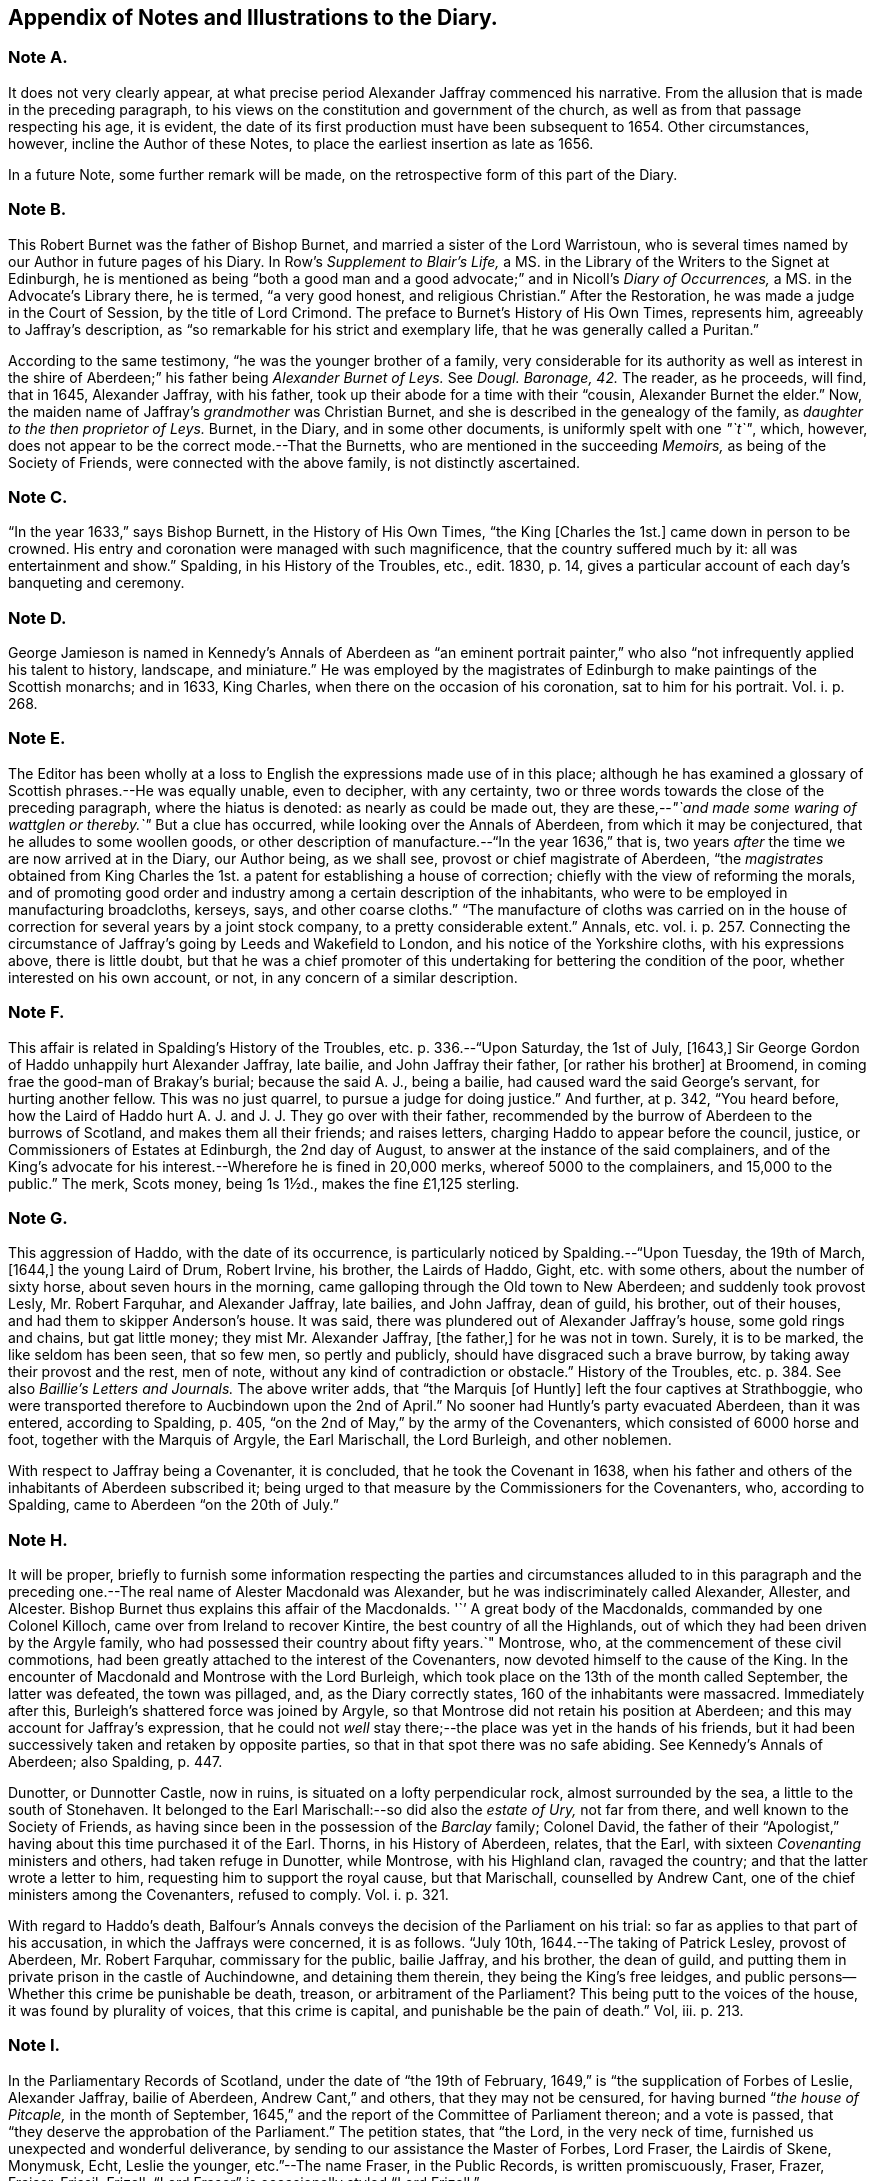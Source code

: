 == Appendix of Notes and Illustrations to the Diary.

[.centered]
=== Note A.

It does not very clearly appear,
at what precise period Alexander Jaffray commenced his narrative.
From the allusion that is made in the preceding paragraph,
to his views on the constitution and government of the church,
as well as from that passage respecting his age, it is evident,
the date of its first production must have been subsequent to 1654.
Other circumstances, however, incline the Author of these Notes,
to place the earliest insertion as late as 1656.

In a future Note, some further remark will be made,
on the retrospective form of this part of the Diary.

[.centered]
=== Note B.

This Robert Burnet was the father of Bishop Burnet,
and married a sister of the Lord Warristoun,
who is several times named by our Author in future pages of his Diary.
In Row`'s _Supplement to Blair`'s Life,_
a MS. in the Library of the Writers to the Signet at Edinburgh,
he is mentioned as being "`both a good man and a
good advocate;`" and in Nicoll`'s _Diary of Occurrences,_
a MS. in the Advocate`'s Library there, he is termed, "`a very good honest,
and religious Christian.`"
After the Restoration, he was made a judge in the Court of Session,
by the title of Lord Crimond.
The preface to Burnet`'s [.book-title]#History of His Own Times,# represents him,
agreeably to Jaffray`'s description,
as "`so remarkable for his strict and exemplary life,
that he was generally called a Puritan.`"

According to the same testimony, "`he was the younger brother of a family,
very considerable for its authority as well as interest in the
shire of Aberdeen;`" his father being _Alexander Burnet of Leys._
See _Dougl.
Baronage, 42._ The reader, as he proceeds, will find, that in 1645, Alexander Jaffray,
with his father, took up their abode for a time with their "`cousin,
Alexander Burnet the elder.`"
Now, the maiden name of Jaffray`'s _grandmother_ was Christian Burnet,
and she is described in the genealogy of the family,
as _daughter to the then proprietor of Leys._
Burnet, in the Diary, and in some other documents, is uniformly spelt with one _"`t`"_,
which, however, does not appear to be the correct mode.--That the Burnetts,
who are mentioned in the succeeding _Memoirs,_ as being of the Society of Friends,
were connected with the above family, is not distinctly ascertained.

[.centered]
=== Note C.

"`In the year 1633,`" says Bishop Burnett, in the [.book-title]#History of His Own Times,#
"`the King +++[+++Charles the 1st.]
came down in person to be crowned.
His entry and coronation were managed with such magnificence,
that the country suffered much by it: all was entertainment and show.`"
Spalding, in his [.book-title]#History of the Troubles, etc.,# edit.
1830, p. 14, gives a particular account of each day`'s banqueting and ceremony.

[.centered]
=== Note D.

George Jamieson is named in Kennedy`'s [.book-title]#Annals of Aberdeen# as "`an eminent portrait
painter,`" who also "`not infrequently applied his talent to history,
landscape, and miniature.`"
He was employed by the magistrates of Edinburgh to make paintings of the Scottish monarchs;
and in 1633, King Charles, when there on the occasion of his coronation,
sat to him for his portrait.
Vol. i. p. 268.

[.centered]
=== Note E.

The Editor has been wholly at a loss to English the
expressions made use of in this place;
although he has examined a glossary of Scottish phrases.--He was equally unable,
even to decipher, with any certainty,
two or three words towards the close of the preceding paragraph,
where the hiatus is denoted: as nearly as could be made out,
they are these,--__"`and made some waring of wattglen or thereby.`"__
But a clue has occurred, while looking over the [.book-title]#Annals of Aberdeen,#
from which it may be conjectured, that he alludes to some woollen goods,
or other description of manufacture.--"`In the year 1636,`" that is,
two years _after_ the time we are now arrived at in the Diary, our Author being,
as we shall see, provost or chief magistrate of Aberdeen,
"`the _magistrates_ obtained from King Charles the
1st. a patent for establishing a house of correction;
chiefly with the view of reforming the morals,
and of promoting good order and industry among a certain description of the inhabitants,
who were to be employed in manufacturing broadcloths, kerseys, says,
and other coarse cloths.`"
"`The manufacture of cloths was carried on in the house
of correction for several years by a joint stock company,
to a pretty considerable extent.`" [.book-title]#Annals, etc.#
vol. i. p. 257. Connecting the circumstance
of Jaffray`'s going by Leeds and Wakefield to London,
and his notice of the Yorkshire cloths, with his expressions above,
there is little doubt,
but that he was a chief promoter of this undertaking
for bettering the condition of the poor,
whether interested on his own account, or not, in any concern of a similar description.

[.centered]
=== Note F.

This affair is related in Spalding`'s [.book-title]#History of the Troubles,
etc.# p. 336.--"`Upon Saturday, the 1st of July, +++[+++1643,]
Sir George Gordon of Haddo unhappily hurt Alexander Jaffray, late bailie,
and John Jaffray their father, +++[+++or rather his brother]
at Broomend, in coming frae the good-man of Brakay`'s burial; because the said A. J.,
being a bailie, had caused ward the said George`'s servant, for hurting another fellow.
This was no just quarrel, to pursue a judge for doing justice.`"
And further, at p. 342, "`You heard before,
how the Laird of Haddo hurt A. J. and J. J. They go over with their father,
recommended by the burrow of Aberdeen to the burrows of Scotland,
and makes them all their friends; and raises letters,
charging Haddo to appear before the council, justice,
or Commissioners of Estates at Edinburgh, the 2nd day of August,
to answer at the instance of the said complainers,
and of the King`'s advocate for his interest.--Wherefore he is fined in 20,000 merks,
whereof 5000 to the complainers, and 15,000 to the public.`"
// lint-disable invalid-characters "½"
The merk, Scots money, being 1s 1½d+++.+++, makes the fine £1,125 sterling.

[.centered]
=== Note G.

This aggression of Haddo, with the date of its occurrence,
is particularly noticed by Spalding.--"`Upon Tuesday, the 19th of March, +++[+++1644,]
the young Laird of Drum, Robert Irvine, his brother, the Lairds of Haddo, Gight,
etc. with some others, about the number of sixty horse, about seven hours in the morning,
came galloping through the Old town to New Aberdeen; and suddenly took provost Lesly,
Mr. Robert Farquhar, and Alexander Jaffray, late bailies, and John Jaffray,
dean of guild, his brother, out of their houses,
and had them to skipper Anderson`'s house.
It was said, there was plundered out of Alexander Jaffray`'s house,
some gold rings and chains, but gat little money; they mist Mr. Alexander Jaffray,
+++[+++the father,]
for he was not in town.
Surely, it is to be marked, the like seldom has been seen, that so few men,
so pertly and publicly, should have disgraced such a brave burrow,
by taking away their provost and the rest, men of note,
without any kind of contradiction or obstacle.`" [.book-title]#History of the Troubles, etc.# p. 384. See also _Baillie`'s Letters and Journals._
The above writer adds, that "`the Marquis +++[+++of Huntly]
left the four captives at Strathboggie,
who were transported therefore to Aucbindown upon the 2nd of April.`"
No sooner had Huntly`'s party evacuated Aberdeen, than it was entered,
according to Spalding, p. 405, "`on the 2nd of May,`" by the army of the Covenanters,
which consisted of 6000 horse and foot, together with the Marquis of Argyle,
the Earl Marischall, the Lord Burleigh, and other noblemen.

With respect to Jaffray being a Covenanter, it is concluded,
that he took the Covenant in 1638,
when his father and others of the inhabitants of Aberdeen subscribed it;
being urged to that measure by the Commissioners for the Covenanters, who,
according to Spalding, came to Aberdeen "`on the 20th of July.`"

[.centered]
=== Note H.

It will be proper,
briefly to furnish some information respecting the parties
and circumstances alluded to in this paragraph and the preceding
one.--The real name of Alester Macdonald was Alexander,
but he was indiscriminately called Alexander, Allester, and Alcester.
Bishop Burnet thus explains this affair of the Macdonalds.
'``' A great body of the Macdonalds, commanded by one Colonel Killoch,
came over from Ireland to recover Kintire, the best country of all the Highlands,
out of which they had been driven by the Argyle family,
who had possessed their country about fifty years.`"
Montrose, who, at the commencement of these civil commotions,
had been greatly attached to the interest of the Covenanters,
now devoted himself to the cause of the King.
In the encounter of Macdonald and Montrose with the Lord Burleigh,
which took place on the 13th of the month called September, the latter was defeated,
the town was pillaged, and, as the Diary correctly states,
160 of the inhabitants were massacred.
Immediately after this, Burleigh`'s shattered force was joined by Argyle,
so that Montrose did not retain his position at Aberdeen;
and this may account for Jaffray`'s expression,
that he could not _well_ stay there;--the place was yet in the hands of his friends,
but it had been successively taken and retaken by opposite parties,
so that in that spot there was no safe abiding.
See Kennedy`'s [.book-title]#Annals of Aberdeen;# also Spalding, p. 447.

Dunotter, or Dunnotter Castle, now in ruins, is situated on a lofty perpendicular rock,
almost surrounded by the sea, a little to the south of Stonehaven.
It belonged to the Earl Marischall:--so did also the _estate of Ury,_ not far from there,
and well known to the Society of Friends,
as having since been in the possession of the _Barclay_ family; Colonel David,
the father of their "`Apologist,`" having about this time purchased it of the Earl.
Thorns, in his [.book-title]#History of Aberdeen,# relates, that the Earl,
with sixteen _Covenanting_ ministers and others, had taken refuge in Dunotter,
while Montrose, with his Highland clan, ravaged the country;
and that the latter wrote a letter to him, requesting him to support the royal cause,
but that Marischall, counselled by Andrew Cant,
one of the chief ministers among the Covenanters, refused to comply.
Vol. i. p. 321.

With regard to Haddo`'s death,
Balfour`'s Annals conveys the decision of the Parliament on his trial:
so far as applies to that part of his accusation, in which the Jaffrays were concerned,
it is as follows.
"`July 10th, 1644.--The taking of Patrick Lesley, provost of Aberdeen,
Mr. Robert Farquhar, commissary for the public, bailie Jaffray, and his brother,
the dean of guild, and putting them in private prison in the castle of Auchindowne,
and detaining them therein, they being the King`'s free leidges,
and public persons--Whether this crime be punishable be death, treason,
or arbitrament of the Parliament?
This being putt to the voices of the house, it was found by plurality of voices,
that this crime is capital, and punishable be the pain of death.`" Vol, iii. p. 213.

[.centered]
=== Note I.

In the Parliamentary Records of Scotland, under the date of "`the 19th of February,
1649,`" is "`the supplication of Forbes of Leslie, Alexander Jaffray, bailie of Aberdeen,
Andrew Cant,`" and others, that they may not be censured,
for having burned "`__the house of Pitcaple,__ in the month of September,
1645,`" and the report of the Committee of Parliament thereon; and a vote is passed,
that "`they deserve the approbation of the Parliament.`"
The petition states, that "`the Lord, in the very neck of time,
furnished us unexpected and wonderful deliverance,
by sending to our assistance the Master of Forbes, Lord Fraser, the Lairdis of Skene,
Monymusk, Echt, Leslie the younger, etc.`"--The name Fraser, in the Public Records,
is written promiscuously, Fraser, Frazer, Fraiser, Frissil, Frizell.
"`Lord Fraser`" is occasionally styled "`Lord Frizell.`"

[.centered]
=== Note J.

On an examination of the _Acts and Minutes of the Scottish Parliament,_
at the date of the 3rd of the month called February, 1646,
Alexander Jaffray is found to be one of "`a Commission
for Proceedings against __Malignants and Delinquents.__`"
According to Balfour`'s _Annals,_ this was a Committee for "`Fines, Processes,
and Excise.`"--Although he notices thus cursorily
his being a member of Parliament in 1646,
and again, at a future page, in 1649; yet, by the _Acts and Minutes,_ it would seem,
that he also stood in that character in 1644 and 1648.
The following are some of the occasions upon which
his name appears in the Parliamentary Records,
as being on committees or otherwise;
but which are wholly passed over by Jaffray in his Diary.

[.syllogism]
* 1644, 5th month, (July) 19th. He is nominated with others a Commissioner for Suppressing the Rebellion, which was put down by Argyle.

* 24th. On a Committee of War for the county of Aberdeen. 1646, 12th mo: 2nd. On a similar appointment.

* 1648, 2nd mo: 18th. On a similar appointment.

* 1649, 11th mo: 5th. On the Committee of Burgesses, or Commons, for Dispatches and Public Affairs. (note. The Lords and Burgesses sat in the same house.)

* 12th. Appointed, with Robert Barclay, (no description given of R. B.,) on behalf of the Burgesses, on a Committee.

* 12th mo: 14th. Joins in a Report to Parliament, on a Petition of the Earl of Sutherland.

* 15th. On a General Committee for putting the kingdom in a posture of defence.

* 1st mo: 14th, 1650. On the Committee of Estates.

* 15th. On the Commission for Plantation of Kirks; and a Commissioner of Exchequer.

* 16th. Is added to the Committee on Dispatches; also on Valuations.

* 26th. On a Committee, to report on the most effectual way of paying the troops, and gratuities to wounded soldiers.

* 5th mo: 31st. On a Commission for visiting the College at Aberdeen.

* 6th mo: 7th. On the Committee of Estates.

* 5th mo: 4th. Along with the Earls of Cassilis, Buccleugh, Lothian, the Lairds Brodie, Libertoun, and others, "`to repair to his Majesty, and congratulate him on his happy arrival in this kingdom.`"

During the course of this chapter, as in others,
our Diarist enters rather at large on some circumstances in which he was engaged,
and especially on the progress of his mind,
in relation to subjects deeply interesting to him;
while he forbears to _lay out_ to view the part he took in some other public events,
where these have no immediate application to his spiritual career.
Such omissions, of even important transactions of his life,
may have in part arisen from the professed design of the Diary,
which is purely _religious;_ but, it is believed,
they are also in some degree attributable to the Writer`'s unusually humble
views and feelings.--One circumstance wholly passed over at this period,
is the following.
In 1651, Alexander Jaffray was provost or mayor of Aberdeen; and,
in the course of that year, according to the records of the town Council,
was deputed a Commissioner to General Monk at Dundee
_"`concerning certain important matters.`"_
What these matters were, the town Records do not state; but,
in Kennedy`'s [.book-title]#Annals of Aberdeen,#
the most probable explanation of _one_ of these affairs occurs.
That place surrendered at discretion to the army of General Monk, as this author relates,
"`on the 7th of September,`" when the English took possession of the town.
They immediately imposed upon the citizens a contribution of £12,000. A representation,
however being made "`to General Monk by a deputation of the citizens,
of the various hardships which they had suffered during the civil wars,
and of the distress occasioned by the pestilence, which had lately infested the town,
he was pleased to suspend the exaction of the money.`"
Vol. i. p. 228.

[.centered]
=== Note K.

Alexander Jaffray`'s father may here be briefly spoken of,
as having been provost of Aberdeen, also a member of the Scottish Parliament,
and of the Committee of Estates; a Commissioner, likewise,
on one occasion to the General Assembly of the Church of Scotland.
Spalding, who evidently is not partial to him, notices that, in 1645,
"`he departed this life in New Aberdeen; a rigorous Covenanter.`"

[.centered]
=== Note L.

"`The plague, which had existed in the southern districts of Scotland for two years,
broke out in Aberdeen about the 1st of June, 1647,
and continued its ravages till almost the end of October.
The election of the magistrates this year, was held at Gilcomston,
on account of the pestilence, which cut off in Aberdeen 1600 of the inhabitants.`" [.book-title]#Thorns`' History,# vol. i. p. 330.
According to Kennedy,
the population may be computed to have then stood at 9000.--Jaffray
is conjectured to have been at that time a bailie or magistrate,
not the provost or mayor.
He repeatedly filled both these offices; his name appearing as provost in the years 1636,
1639, 1642, 1649, and 1651; and as bailie in 1634, 1641, 1643, 1645, and 1648.
There is, however, some difficulty in precisely fixing the dates,
as the election took place in the _latter_ part of each year for the _ensuing._
This must account for the discrepancy between Spalding`'s statement,
and that which has been obligingly furnished the Editor, by James Hardie,
the city chamberlain of Aberdeen, from the Records of the town Council.
The name of Jaffray`'s father being likewise _Alexander,_
this circumstance should probably strike off the
two first years of his nomination to each office,
as belonging, it is supposed, to the father rather than the son,
who would be only twenty years of age in 1634.--In the year 1648,
he was deputed to repair to Edinburgh,
to confer with the Committee of Estates about the mode of election of the provost.
Annals of Aberdeen, vol. i. p. 243.

[.centered]
=== Note M.

Thus modestly, no scantily, does our humble-minded,
amiable Author narrate the matter of fact respecting his important appointment,
at two distinct periods,
as a delegate from the Parliament of Scotland to King Charles the 2nd; attended,
as such a negotiation must have been,
with circumstances of difficult and critical adjustment.
Under whatever veil of delusion, or of deficiency,
we suppose him at that period to be partially disguised, doubtless,
it would have been interesting, to have viewed the man, as a religious character,
in his interactions with his colleagues on such a business,
and much more so on the occasion of interviews with their exiled Monarch;
especially as the space of time embraced by each
of these engagements was nearly three months.
But while regretting the loss we sustain, both by a chasm in this part of the Diary,
as well as by the summary glance which is taken of this transaction of Jaffray`'s life,
let us not omit to mark,--amidst his reflections upon it
as a political event,--__how liberal he is in self-condemnation.__
Nor does he spare to animadvert with freedom on what he
considered to be the carnal policy and contrivances of others;
yet, through all, his heart is not obstructed from rising into grateful admiration,
at that powerful and pitiful Hand, who in all that He permits or dispenses,
is willing to overrule every occurrence to the good
of those who truly humble themselves before Him.

It will not be thought, either assuming the character of historian,
to which indeed the Editor lays no claim,
or assigning to the reader any lack of acquaintance with this portion of Scottish affairs,
if he attempts, from such authorities as have been met with,
to bring together some information relative to this treaty; which,
as it does not form part of Jaffray`'s own recital, may add some interest to his subject.
Before, however, expressly adverting to that point,
a strong testimony may here be adduced in favour of his public-spirited character,
evinced towards the place he represented in Parliament,
on the occasion of being called upon to join in this national embassy:
it is conveyed in a publication, entitled,
"`Memorials for the Government of the Royal Burghs of Scotland;
with some overtures laid before the nobility and
gentry of the several shires in this kingdom, etc.
By a Lover of the public welfare.
Aberdeen, 1685.`"

"`The Parliament made choice of Alexander Jaffray of Kings wells,
Commissioner for Aberdeen, who was a very wise, pious, and discreet man all his time,
to be one of the burrowes to go over to Holland to the King.
And he, to be faithful to the city he had his commission from,
entreated the Parliament to consider the most important article in his commission,
that so he might undertake that weighty employment with the greater alacrity; which was,
to visit the counts of the extraordinary loss of Aberdeen relating to the people.
The Parliament had that respect to him, and was so desirous to grant his so just demand,
that forthwith they did depute some fit members; who, after hearing and considering,
made their report; and thereupon, the Parliament by an Act did acknowledge themselves,
as the representatives of the nation,
to be justly resting to the city of Aberdeen the sum of
nine hundred three score and nine thousand merks,
+++[+++upwards of £56,000 sterling]
and did grant the cess of the city to be allowed to them
for as many months as drew to eighteen thousand merks;
because this great sum that was due to them,
had exhausted the sums of money that were mortified to hospitals, schools, the college,
and the common poor of that city, and had ruined almost the common thesaurie thereof.
But this was all they could spare at that time,
till an opportunity might fall out to make them more full payment;
which hitherto has ever failed, and has been the cause of the several heavy,
burdensome taxations, that have of late years been laid on.
Our above-mentioned Commissioner obtained, also, an Act of Parliament,
that no soldier should be quartered in Aberdeen for three years thereafter:
such was the great respect the Parliament had to him.
Whereupon,
he went to the King with the rest of the Commissioners
of the three Estates.`"--The same author states,
that "`when he was Commissioner to the Convention of burrowes at Queensferry,
Jaffray obtained half a merk down of Aberdeen`'s
proportion of the one hundred pounds of stent roll,
which was a great advantage to the city.`"--But to return.

In addition to the four Commissioners mentioned by Jaffray, including himself,
who were deputed by the Scottish Parliament in 1649 to treat with the King, Godwin,
in his [.book-title]#History of the Commonwealth,# numbers one other,
besides three appointed by the General Assembly of the Church of Scotland;
and he refers to Balfour as his authority.
Lamont, in his Diary, p. 2, speaks only of two for the Church, "`namely, Mr. James Wood,
minister of St. Androus, and Mr. Robert Baillie, minister of Glascowe.`"
They "`shipped in,`" he continues, "`at Kirkekaldie in Jhon Gillespie`'s ship,
and loused on Saturday the 17th of March at night:
they returned to this kingdom the 11th of June, 1649,
much unsatisfied.`"--With regard to those who were Commissioners in 1650, Whitelocke,
in his Memorials, p. 444, takes notice, that "`six Lords, two gentlemen,
and three ministers, were to go to Breda with new propositions to the King.`"
Godwin, quoting the same authority as before, says,
"`The Commissioners that were sent were Cassils and Lothian for the Peers,
with two for the barons, two for the boroughs, and three for the church;
and they sailed from Scotland on the 9th of March.`" Vol. iii. p. 208.
Again, Lamont mentions but two ministers, James Wood and "`Thomas Levistone.`"
Thus do these authors differ from each other.

It will not be deviating from the scope of these annotations,
to insert an extract or two from the Journal of the last individual,
_while engaged on this business;_ Jaffray being particularly alluded to by him.
The Editor obtained access to this small volume at the Library of the British Museum,
the purport of its title being, _The Life of John_ +++[+++not Thomas]
_Livingstone._--"`When I considered,`" says the writer,
"`the Commissioners sent by the State,
I was not willing to embark in any business with them.
Cassels, Brodie, and A. Jaffray, I had no exception against; the other three +++[+++Lothian,
George Wynram, styled, the Laird Libertoun, and Sir John Smith,]
I suspected, would be ready to condescend to an agreement upon unsafe terms.`" p. 39.
Again, at p. 43, "`None of us _three_ ministers ever went to the King alone,
but often all together, or at least two of us.
We went seldom, but whenever we went, we had access and liberty to stay,
and speak so long as we pleased.
We often urged, that if the King had any scruples against the Covenant,
or any of the parts of uniformity, or desires of the treaty,
that he would impart them to us: but he never propounded any such thing.`"
Jaffray and Brodie, it appears, often united in sentiment,
in opposition to that of Lothian, Libertoun, and Smith,
"`who ordinarily agreed in one voice, and that, sometimes,
such as some of us were not well pleased with.`" p. 42.
One more passage, relative to their departure, will suffice.
"`Brodie, Jaffray, and we three ministers stayed on shore,
after the other Commissioners went on board, and hesitated to go at all,
seeing the King had those about him in the vessel,
whom the Parliament had objected should not accompany him.
Brodie and A. Jaffray said, it were to have been wished that they had stayed ashore;
but now as matters stood, it was best to go aboard,
and discharge their trust in the last instructions from the Parliament.`" p. 48.
--The only observation which the Editor would hazard upon the foregoing statements,
is, the mere conjecture that the three individuals,
against whom Livingstone had no exception, were men of sincere, however mistaken, views;
each, perhaps, meriting a share in that language,
which Bishop Burnet applies to one of them,
the Earl of Cassilis,--"`a man of great virtue and
of a considerable degree of good understanding;
he was so sincere, that he would allow no man to take his word,
in any other sense than as he meant them:
he adhered firmly to his instructions +++[+++as Commissioner]
but with much candour.`"
They appear to have found more points of union among themselves than with the rest,
and accordingly consorted together; Jaffray, in another part of his Diary,
expressing particular and pious interest on the behalf of his friend, "`that worthy man,
the Laird Brodie.`"
Yet he also tells us, he found it safe,
not too implicitly to trust or follow even such as these.

Some readers may wish to have placed before them,
the conditions on which the treaty with the King stood.
They are thus given by Neale, in the [.book-title]#History of the Puritans.#
"`First, That all persons excommunicated by the Kirk, should be forbid the court.
Second, That the King by his solemn oath, and under his hand and seal,
declare his allowance of the Covenant.
Third, That he confirm those Acts of Parliament, which enjoin the Covenant.
That he establish the Presbyterian worship and discipline, and swear never to oppose,
or endeavour to alter them.
Fourth, That all civil matters be determined by Parliament,
and all ecclesiastical affairs by the Kirk.
Fifth, That his Majesty ratify all that has been done in
the Parliament of Scotland in some late sessions,
and sign the Covenant upon his arrival in that kingdom,
if the Kirk desired it.`"--"`The King arrived in Scotland June 23rd,`" continues Neale;
"`but, before his landing, the Commissioners insisted upon his signing the Covenant,
and upon his parting with all his old counsellors;
which he did.`"--It is not needful to insert the Covenant at full length;
but the tenor of it,
is thus set forth by the author of the [.book-title]#Hind Let Loose,# p. 65. It imported,
and required of subscribers, "`their sincere and constant endeavours,
in their several places and callings,
for the preservation of the uniformity in reformation, in doctrine, worship, discipline,
and government; the extirpation of Popery, Prelacy, error, and profanity;
the preservation of the rights and liberties of the people,
and of the magistrate`'s authority, in the defence of the true religion and liberty;
the discovery and punishment of incendiaries;
the retaining of the peace and union of the kingdoms;
the mutual assistance and defence of all under the bond of this Covenant,
and the performing all duties we owe to God,
in the amendment of our lives and walking exemplary one before another.`"

The day after his arrival, the King was conveyed to Aberdeen,
where "`he was lodged in a merchant`'s house opposite the Tolbooth,`"
as appears by a very particular account of his landing and reception,
given in [.book-title]#Historical Discourses, etc.# by Sir Edward Walker.
A letter is recorded in the Council register of Aberdeen, vol.
53, signed by Jaffray and his fellow-commissioners at this juncture,
and addressed to the magistrates, as follows.

[.embedded-content-document.address]
--

[.salutation]
Worshipful and good Friends,

We have directed these to let you know, that the King is safely arrived, and intends,
if God permits, to be at Aberdeen on Thursday at night;
therefore you will take such care to provide such lodgings for him,
and for the Commissioners, and for the train,
as may be best had on so short advertisement.
And we beseech you,
let nothing be lacking which may testify your affection to the native King,
who has fully assured all the desire of his people.
No further, but we are your very assured friends,

[.signed-section-signature]
Cassillis, J. Brodie, J. Smith, Lothiane, George Wynram, Al. Jaffray.

[.signed-section-context-close]
Speymouth, 23rd June, 1650.

--

The only remaining document to be laid before the reader,
connected with and winding up the whole subject of these observations,
is the following "`Act of approbation of the Commissioners,
their faithfulness and diligence in their commission.`"
It is taken from a tract,
which the Editor met with at the Library of the London Institution, entitled,
"`The proceedings of the Commissioners of the Church and Kingdom of Scotland,
with his Majesty at the Hague; and the papers interchanged between his Majesty and them,
as they were reported in Parliament and the General Assembly.
Appointed by authority to be published, 1649.`"
There is also another tract,
with a similar "`Act of Approbation of the Commissioners,`" etc., dated 1650;
its title running "`Some Passages in the Parliament of Scotland,`" etc.

[.embedded-content-document]
--

At Edinburgh, the 14th day of June, 1649.
The Estates of Parliament, now presently convened,
in the third session of this second triennial Parliament,
having received from John Earl of Cassils, Alexander Brodie of that ilk,
Master George Winrame of Libbertoun, and Alexander Jaffray, burges of Aberdeen,
their Commissioners sent to the King`'s Majesty,
the report of all their proceedings with the King,
and read the papers delivered therewith to this Parliament;
and being fully satisfied with their integrity, faithfulness, and diligence,
in contributing their utmost endeavours for prosecuting their instructions,
and for obtaining satisfaction to the desires of this kingdom;
do therefore unanimously and heartily acknowledge their faithfulness and diligence,
and approve their proceedings,
and render to them the hearty thanks of this kingdom for the same.

[.signed-section-closing]
_Sic subscribitur,_

[.signed-section-signature]
Arch.
Johnstoun.

--

[.centered]
=== Note N.

In a tract, "`printed in London, September 9th,
1650,`" containing "`An Official Account of the Battle of Dunbar,
etc. certified by Letters from the Headquarters of the Army,
under date 4th September,`" there is a list of the Scottish prisoners;
and among them are named "`Lord Liberton, Mr. Alexander Jaffray,
of the Committee of Estates, Mr. Gillespy, minister, Mr. John Waugh,
minister.`"--It also appears by a letter inserted in Thurlow`'s State Papers,
from Oliver Cromwell to Lieutenant General Lesly, that _"`Provost Jaffray, Custairs,
and Wauch`"_ were the prisoners exchanged for the
seamen and their officers.--Among some extracts,
taken from the town Records of Aberdeen, by permission of James Hardie,
the city chamberlain of that place, is an order to John Jaffray, brother of Alexander,
and one of the bailies or magistrates, "`to repair to Perth,
etc. to obtain his speedy liberation.`"--During his imprisonment, being at Edinburgh,
while Cromwell and his army lay before the Castle, previous to its surrender,
the following curious and important transaction took place,
in which Alexander Jaffray was concerned.
It is taken from the work entitled, [.book-title]#Cromwelliana,# p. 95.

"`The General having all things in readiness for battering the Castle,
on Thursday last sent a summons to the Governor Dundas, for the surrender thereof;
a copy of it, and the answers, replies,
and other interactions that passed upon that occasion between the Lord General and him,
you have hereafter.`"
Then, one from the Governor requests "`to hear the information
of late proceedings from such as I dare trust,
and have had occasion to know the certainty of things.`"
"`Such,`" he adds, "`I hope you will permit to come alongst at the first convenience,
and during that time,
all acts of hostility and prosecution of attempts be forborne on both sides.`"
Dated, "`14th December, 1650.`"
To this Cromwell replies, "`If you please to name any you would speak with now in town,
they shall have liberty to come and speak with you for one hour, if they will,
provided you send presently.
I expect there will be no loss of time.`"--"`Then
the Governor sent a letter to his excellency,
to desire two Scotch gentlemen, then in Edinburgh, to come in to speak with him.
Hereupon,
his excellency returned these papers following to the Governor of Edinburgh Castle:

[.embedded-content-document]
--

Sir, Having acquainted the gentlemen with your desire to speak with them,
and they making some difficulty of it, have desired me to send you this enclosed.
I rest, Sir, your servant,

[.signed-section-signature]
Oliver Cromwell.

[.signed-section-context-close]
Edinburgh, 14th December, 1650.

--

[.embedded-content-document.letter]
--

[.letter-heading]
For the Governor of Edinburgh Castle.

Right honourable,
We now hearing that you were desirous to speak with
us for your information of the posture of affairs,
we would be glad, and we think you make no doubt of it,
to be refreshing or useful to you in anything; but the matter is of so high concernment,
especially since it may be,
you will lean somewhat upon our information in managing
that important trust put upon you,
that we dare not take upon us to meddle:
you may therefore do as you find yourselves clear and in capacity,
and the Lord be with you.

We are, Sir, your honour`'s humble servants, well-wishers in the Lord,

[.signed-section-signature]
M+++.+++ Jaffray.

[.signed-section-signature]
Jo. Carstairs.

[.signed-section-context-close]
Edinburgh, 14th December, 1650.

[.signed-section-context-close]
For the Right honourable, etc.`"

--

It is evident, on inspection of Alexander Jaffray`'s signature,
that this should stand _"`Al.`"_ not _"`M. Jaffray.`"_

[.centered]
=== Note O.

John Owen, whose views of religious liberty are thus particularly adverted to by Jaffray,
and whose edifying conversation was, at this juncture,
the means of throwing a considerable degree of light upon his mind,
with regard to some other topics,
was not styled "`Dr. Owen,`" till after he became "`Dean
of Christchurch`" and "`Vice-chancellor of Oxford.`"
It may assist such readers as have not perused the Memoirs of his Life by Orme,
to introduce from that work some few observations respecting him,
as connected with this passage of the Diary.

Owen was, in 1649, appointed by the Parliament chaplain to Cromwell,
whom he accompanied to Ireland.
In 1650, he was ordered by the same authority, to proceed to the army in Scotland;
and he joined Cromwell at Berwick.
He continued with the army till early in 1651.
For a considerable time, he had advocated the cause of liberty of conscience;
and especially in 1649, when called to preach before the Parliament,
_the day after the execution of Charles the 1st._ He faithfully told them on that occasion,
that "`much of the evil which had come upon the country,
had originated within their own walls,`" and warned them against "`oppression,
self-seeking, and contrivances for persecution.`"
But that which forms the chief reason for bringing forward this discourse,
is an _Essay on Toleration_ annexed to it.
In this piece,
he examines particularly the arguments of the Scottish
General Assembly in favour of a forced uniformity,
and exposes their fallacy.
"`Gospel constitutions,`" says he, "`in the case of heresy or error,
seem not to favour any course of violence, I mean, of civil penalties.
Foretold it is, that heresies _must be;_ but,
this is for the manifesting of those _that are approved,_
not the destroying of those that are not.
Admonitions, and excommunications upon rejection of admonition,
are the _highest_ constitutions against such persons;
waiting with all patience on them that oppose themselves,
if at any time God will give them repentance to the acknowledgment of the truth.
Imprisoning, banishing, slaying, is scarcely _a patient waiting._
God does not so wait on unbelievers.`" [.book-title]#Memoirs of Owen,# p. 89--104.

[.centered]
=== Note P.

These meetings of ministers and professors at Edinburgh,
convened soon after the battle of Dunbar,
chiefly related to a schism which at that time took place in the Church of Scotland,
and lasted till the Restoration.
Burnet thus describes its origin, vol. i. p. 75.
"`A question had been proposed,
both to the Committee of States and to the Commissioners of the Kirk, whether,
in this extremity, those who had made defection,
or had been hitherto too backward in the work, might not,
upon the profession of their repentance, be received into public trust,
and admitted to serve in the defence of their country.
To this, answers were distinctly given, by two resolutions: the one was,
that they ought to be admitted to make profession of their repentance: the other was,
that after such professions made,
they might be received to defend and serve their country.
Upon this, a great division followed in the Kirk:
those who adhered to these resolutions were called the _Public Resolutioners:_ but,
against these, some of those bodies protested; and they,
together with those who adhered to them, were called the __Protesters.__`"
In the progress of this difference, other occasions of debate arose.
Warristoun, Guthrie, Patrick Gilespie,
Rutherford and others were on the side of the Protesters;
whether Jaffray wholly identified himself with them, does not appear; but if so,
it was but for a short space, as the complexion of his interviews with them,
and his subsequent more decided separation from the Scottish Presbyterian Church,
fully prove.

Row`'s _Supplement to Blair`'s Life,_ a manuscript before referred to,
notices "`some deserting the cause of monarchy and Presbytery,
especially of the _Malignant_ temper, with a few formerly accounted pious and gracious men;
their minds being corrupted by Sectarian principals.`" p. 102.
This writer further speaks of the extrajudicial meeting of Protesters,
both ministers, elders, and professors, at Edinburgh, "`in the end of December,
1651;`" and that one object they had, was to converse with some of these,
for preventing _their compliance with the enemy,_ meaning, the Parliament`'s army.
He observes, "`they war not all alike but for a sinful compliance,
and following of the Sectaries courses, and favouring their errors.`"
"`The main business that was agitat at this meeting
was anent a letter to be written to Cromwell.`"

[.centered]
=== Note Q.

Of these individuals, with whom Jaffray had interviews, both publicly and more privately,
it seems needful to give some very brief account.

In the life of Bishop Burnet, prefixed to the History of his own Times,
it is said of "`Sir Archibald Johnstoun,`" that he was called Lord Warristoun, and was,
during the civil wars, at the head of the Presbyterians,
for many years being entrusted with the whole government of Scotland.
Burnet`'s mother was his own sister.
After the Restoration, in 1663, Warristoun went abroad, to avoid the fury of his enemies;
sentence of forfeiture and death was passed against him by the Parliament in his absence;
and at length he was apprehended in France, brought over prisoner, and executed.
Cruickshank`'s History, vol. i. p. 162.
--According to the last-named author, James Guthrie was minister at Stirling;
of him some further notice will be taken in a succeeding page.--John Livingstone,
minister of Ancrum, has been before mentioned in Note M,
as one of the Commissioners appointed by the Scottish Kirk,
to treat with King Charles the 2nd at Breda.
When, however, the King was restored, and Episcopacy reestablished,
he was banished and went to Holland.--Rutherford,
whose "`Letters`" are well known to the serious classes of the present day,
had been one of the Commissioners from the General
Assembly to the "`Assembly of Divines`" at Westminster.
Soon after the Restoration, his noted Book,
"`Lex Rex,`" was ordered to be publicly burnt, at the cross of Edinburgh,
and at the gate of New College "`St. Andrews,`" where he was "`professor of divinity.`"
He was summoned before the Parliament of Scotland for high treason; but,
being then in a dying condition, was taken away from the evil to come.--Carstairs,
"`that excellent, precious man,`" as Jaffray terms him, it will be remembered,
was taken prisoner with the latter at the battle of Dunbar.
He was minister at Glasgow; and, being similarly situated with others now spoken of,
about the same period, underwent the sentence of banishment,
but owing to illness was allowed for a time to remain;
yet afterwards he withdrew to Holland.--Alexander Skene was a magistrate of Aberdeen,
and, it is probable, stood in the station of ruling elder or deacon;
as he was sent for by this meeting of ministers,
there can be no question about his standing among his fellow-professors.
He became a valued member of the Society of Friends,
as the ensuing _Memoirs_ of that people will show.^
footnote:[His house, Parkhill, lies on the north side of the Don,
and may be seen from the Bridge of Dyce to the east.]

[.centered]
=== Note R.

"`Mr. James Wood was, some time after the year 1651,
made Provost or Principal of the Old College of St. Andrews,
and one of the ministers there`"
"`and continued in the service of the foresaid offices until 1663.`"
"`He refuted the Independents, and asserted the Presbyterial government.`"
--[.book-title]#Biographia Scotticana,# or _Scotch Worthies,_ p. 271.
James Wood, it will be recollected,
was one of the Commissioners from the General Assembly of the Church of Scotland,
to treat with the King, both in 1649 and 1650.

In addition to the above information, the Editor is enabled,
by a search in the library of the British Museum, to lay before the reader,
as he supposes, the very allusion to Jaffray in one of Wood`'s publications, entitled,
"`An Examination and refutation of Mr. Lockyer`'s Lecture,
preached at Edinburgh anno 1651,
concerning the matter of the visible Church, etc.; Edinb. 1654.`"
The appendix to part 1st of the above contains this sentence:
"`Last summer some persons, ministers and others in Aberdeen,
did write a letter of the date 24th of May, to some godly men in the south,
declaring their separation from the communion of the Church of Scotland,
upon two points of controversy between us and these of the Independent way, namely,
the constitution of the visible church and the government thereof.`"
In an appendix to part 2nd of the same work,
Wood brings forward what__ they of Aberdeen had averred__ in their letter,--that when thoughts
of questioning the Presbyterian government were first borne in upon them,
they did a long time suppress them as temptations.
"`Because we had so solemnly (though too implicitly) engaged to the maintenance thereof:
yet, afterwards, knowing that truth cannot lose by a search,
we brought the matters to the balance of the sanctuary.
And now, after seeking of God as he was pleased to give us grace,
and using all helps which we could have, we profess, so far as we can see,
(with reverence to precious and learned men of another judgment,) the congregational
way comes nearer to the pattern of the word than the classical form.`"
In reply to this, Wood writes, p. 361, "`It may be just matter of inquiry to others,
and haply may be of good purposes to themselves, to reflect and consider,
when these thoughts began first to be _borne in_ upon them, at least,
when they began to out anything of them.
Did we hear anything of such thoughts in them,
but since the great revolution of state in this kingdom, after__ Worcester?__`"
meaning the battle of Worcester, when the Scottish army and their King were defeated.
"`This,`" adds he, "`may seem to be ground of searching of heart,
which is deceitful above measure.`"
There is too much of genuineness and sincerity about Jaffray`'s
account of the progress of his own mind in these matters,
for us to question the purity of his motives for
a change from Presbyterian to Independent sentiments.
Certainly, Wood`'s quotation from the _Aberdeen letter_ tends rather to _confirm,_
the respect we _must_ have for that cautious, humble, and tender disposition,
with which these scruples were entertained and communicated.
The Editor sees much of Jaffray`'s cast of thought
and of expression in the letter alluded to:
it cannot be ascertained, that he himself wrote it, but this appears highly probable;
that he took much interest in the subject of it,
and was one of those who signed such a paper, the reader will observe as he proceeds.

Since the preceding part of this Note was penned,
by favour of "`Dr. Lee,`" the present Clerk of the
General Assembly of the Church of Scotland,
permission has been obtained to take a copy of the identical letter above referred to,
which was ascertained to be among the _Woodrow MSS._
fol. 30. 24. in the possession of that religious body.
Though long, there needs no apology for its insertion; inasmuch as,
while by its tenour and weight the motives of Jaffray are
completely cleared from the imputations of James Wood,
his views in regard to the change he was then about making, are materially developed.
It is accompanied by two answers, one from Warristoun,
of considerably greater length than this letter.

[.embedded-content-document.letter]
--

[.signed-section-context-open]
Aberdeen, May 24th, 1652.

[.salutation]
Right honourable, reverend, and much honoured in the Lord!

Fear to offend you and other precious men in the land,
has made us hitherto to _bear up_ sundry things that were upon our spirits;
but our consciences will permit us to keep silence no longer;
wherefore we have made bold, before we appear more publicly,
to give you a short account of our thoughts;
being confident you will use freedom with us in love.

What secret smitings of heart the people of God through the land have, we know not;
but to us it seems,
there is much more to be read in the Lord`'s dispensations toward the land,
than as yet has been publicly taken with or acknowledged by them.
There be two things, among others, as we humbly conceive,
which the Lord is calling his people in this nation to look more narrowly to than before;
namely, the constitution of our church, and government thereof.
It is far from our thoughts to say, the Lord has no church in Scotland;
but we must crave leave to say, (and, O that we had +++[+++prepared]
hearts for it!) that the holy ordinances of Jesus
Christ have been prostituted among us to a profane,
mixed multitude; yes, and for aught we understand,
the rule of constitution of gospel churches, according to the word,
has never been so looked to as it ought:--and so, at best, we have but an impure church.
And this we speak, without any derogation to those worthy men,
who were instrumental in our first reformation, whose memory is precious to us; no,
we verily judge, that if those holy men were alive in our times,
they would exceedingly offend at us, who have _sat down in their dawning light,_
which had its own mixture of darkness.

To us it seems, for aught we can search in the word,
that none should be admitted as constituent members of a visible church,
but such as with a profession of the Truth join such a blameless and gospel-like behaviour,
as they may be esteemed, in a rational judgment of charity, believers,
and their children.
Such were the churches founded by the apostles, which ought to be patterns for us,
as appears by the titles given to them, "`saints, sanctified, justified,
purchased by the blood of Christ,`" etc.
We cannot acquiesce to that common answer,
that these expressions are to be understood of the better part;
for that they are to be understood of them all, according to the judgment of charity,
the Holy Spirit has clearly said, Rom. 1:7, "`To _all_ that be in Rome, beloved of God,
called saints;`" and again, ver. 8, "`I thank my God through Jesus Christ for you all.`"
We hope, when the Apostle says, 1 Cor. 6:18,
"`Flee fornication,`" none will deny that he speaks to the whole church; yet,
to the same persons he immediately adds, ver. 19, 20,
"`Your body is the temple of the Holy Spirit which is in
you--you are not your own--you are bought with a price.`"
This is an argument taken from the persons whom he thus exhorted.
But the exhortation is to all the church of Corinth, therefore they were all such,
as the Apostle judged in charity, the redeemed of the Lord.
Neither has +++[+++that]
any weight with us, on the contrary, which is objected,
that there were gross faults among them, such as divisions, intemperance,
questioning the resurrection, incest, etc.
Will not Lot`'s drunkenness and incest, David`'s adultery, Peter`'s denial, etc.
+++[+++say they,]
prove these to be sins incident to saints, though justly censurable?
As the incestuous Corinthian was excommunicated;--a man who once, as is spoken of Gaius,
had been approved of the Truth itself;--though he be overtaken with a gross infirmity,
albeit for it he be censurable, according to the nature of his offence, yes,
though the highest ecclesiastical censure pass against him; yet, +++[+++say they,]
is he to be esteemed +++[+++or treated with]
as a brother, 2 Thess. 3:15. But this is not our case.
Our churches are overflowed with a deluge of profane atheists,
who have been such from their birth unto this present hour.
John Baptist thought not a bare verbal profession,
ground to admit those to baptism who came to him to be baptized; as is clear,
if we compare Matt.
iii. with Luke 7:30. The Pharisees were not baptized of John.
If it be replied, that Christ, in Luke, speaks only of some of the Pharisees,
the sense of the context will easily refute it; for, there,
he chides the Pharisees as worse than the Publicans in this,--that
the Publicans came to John`'s baptism in a capacity to be baptized,
and were baptized of him, which the Pharisees did not.
But if these many Pharisees, spoken of in Matt. 3:7. had been baptized of John,
and only some others of them rejected his baptism; surely the Pharisees, in this,
had been nothing behind the Publicans,
for neither were all the Publicans baptized of John.

Many more, and more pressing grounds from the word,
might be alleged to make forth this point; but we are unwilling to be tedious;--only,
sure we are, _holiness becomes the house of our God._
It is certain, our churches were not constituted according to this rule,
in the full extent of it; yes,
alas! few of our most precious men will acknowledge it to be the rule.
But our consciences convince us,
that we are under a sinful snare by reason of our mixtures.
There are some of the most holy ordinances of Jesus Christ,
as the sacrament of the supper, which we know not how to partake of, without sin,
with our multitude. 1 Cor. 10:16-17.
"`The cup of blessing which we bless,
is it not the communion of the blood of Christ?
the bread which we break, is it not the communion of the body of Christ?
For we being many are one bread and one body;
for we are all partakers of that one bread.`"
If then we should communicate with those who are _knownly_ profane, should we not,
upon the matter, own and acknowledge _such,_ as the members of Christ?
Does not even that charge reach us, 2 Cor. 6:17. "`Come out from among them,
and be separate, says the Lord, touch no unclean thing, and I will receive you.`"
Here, indeed, he speaks of a cessation from the heathen; but the mediums which he uses,
to infer this particular conclusion, are general,
and will no less bear the weight of another particular conclusion relating to our case.
Thus, ver. 14, 15, he reasons, "`What fellowship has righteousness with unrighteousness,
and what communion has light with darkness, and what concord has Christ with Belial,
or what part has he that believes with an unbeliever?`"
Who can deny,
but these general terms will comprehend gross public wickedness among professed Christians,
as well as heathenish idolaters.
It is far from us to intend a separation from the godly in Scotland; they shall be,
through the Lord`'s grace, dear to us as our own souls, aye,
_though they should persecute us,_ our hearts shall cleave to them.
But may not a purge remedy all this?
O that it could!
But shall a tenth, shall one of a city, two of a tribe, purge a whole nation?
Is not a little leaven ready to leaven the whole lump?
What then may be expected, when the whole lump is leavened,
and only a small remnant through the goodness of God kept pure?
Is there any hope that the ministry of Scotland, considering our present posture,
can be purged?
Have not the corrupt party, which are the more numerous,
began to thrust out the more precious ministers?
and are they not likely to proceed?
Can we have purged elderships or congregations?
are there not many congregations,
where all are involved under gross ignorance and public scandals, as swearings,
+++[+++or sneerings,]
who shall be elders there to purge out the sour leaven?
We have been these several months endeavouring,
with our brethren in the province and in the presbytery, yes,
and with some primely interested in our own congregations, for a purge;
but we have travailed long, and brought forth nothing but wind.
But lastly, is it not in vain to speak of purging,
when our best men will not agree upon the rule of purging;
and therefore to talk of purging, considering our posture,
seems to us but a specious notion, to entangle our spirits and keep us from duty.

Touching Presbyterial government, indeed,
_when thoughts of questioning it were first borne in upon us,
we did a long time suppress them as temptations;_ because we had solemnly,
though too implicitly, engaged to the maintenance thereof.
Yet afterwards, knowing that a truth cannot lose by a search,
we brought the matter to the balance of the sanctuary; and now, after seeking of God,
as he was pleased to give grace, and using all helps which we could have, we profess,
so far as we can see,
(with reverence to precious and learned men of another judgment,) the congregational
way comes nearer to the pattern of the word than our classical form.
And to us it appears, that Christ has furnished a congregation, with their elderships,
with complete power of jurisdiction and censure within themselves;
as from several other Scriptures, so in particular from that remarkable text,
Matt. 18:15 to 18, "`Tell it unto the church.`"
The church there spoken of, has complete power of binding and loosing,
as is clear from ver. 17, 18; but that church is not the classical presbytery,
but the eldership with the congregation; therefore, etc.
The assumption is clear: First, Because it is not to be found in all the gospel,
that a company of elders, either of a class or of a congregation,
apart from the congregation, is called a church.
Indeed, a congregation, with elders commonly, yes,
and sometimes as contradistinguished from elders, aye, and sometimes also without elders,
is sometimes termed a church, Acts 15:22-4, and 14:23.
Now, what an absurdity were it,
to reject the usual acceptation of the word in the New Testament, and,
without any colour of reason,
to coin a sense which no where is to be found in all the gospel,
though the word be most frequently used in it.--Second,
The church spoken of in this text, +++[+++Matt, xviii.]
which has complete power of binding and loosing, is the first ecclesiastical judicatory,
to which belongs judicial cognizance of offences;
for if private admonition do not gain the offender, then the command is, Tell the church.
But our classical presbytery is not the first judicature
to which appertains judicial cognizance of offences;
for first they come to sessions,
and only by reference from the sessions to the presbyteries.
Therefore this church, here spoken of as having complete power of binding and loosing,
cannot be the classical presbytery, but the eldership with the congregation.
No where do we read in the gospel,
of jurisdiction in relation to censure committed to a classical presbytery;
all the power we find exercised by that meeting at Jerusalem, Acts, xv.,
is dogmatical--("`You people and brethren`"--having their interest like-ways)--which
the congregation divines willingly _yield_ all the certificate they use,
is, "`If you do these things, you shall do well,`" ver. 29,
but do not threaten to sentence those who disobey, with excommunication.
There might be something said from antiquity,
that the government of the church was partly aristocratical, partly democratical,
in much of the first 300 years;
and that the people had no small influence in matters of discipline; but we forbear,
as desiring to lean on a surer foundation.

It is not any by-respect for what we know of our own hearts,
as our consciences bear us witness, but conviction of duty, which puts us out to this;
and though precious people in the land shall have hard thoughts of us for it,
_we hope to find mercy to have tender thoughts of them._
The Lord has highly honoured you to bear witness, oftener than once,
to contradicted truth; but we dare say, if the Lord would clear your judgments,
to appear upon the head of this business,
it would be the greatest honour which ever God conferred on you; and we, poor creatures,
would gladly come under your shadow.
It would be no shame for you to acknowledge,
the Lord`'s work has outgrown your expectations; but it fears us, while you stand +++[+++at]
a distance from the duty, the Lord`'s hand _shall be "`stretched out still.`"_
And we humbly desire you to take heed,
(we trust you will pardon our freedom,) lest you
be snares to the people of God in the land;
for the eyes of all are upon you, and many depend upon your motions.
It is not presumption, but love and respect to you, makes us so bold,
and to use such plainness of speech.
Therefore we hope we shall not be mistaken; yet if the Lord, by you or yet any other,
will hold forth convincing light to us, discovering our mistakes,
we should gladly close with it; only,
if we be necessitated to take any course for _expeding_ +++[+++ridding]
ourselves from the present snares and guiltiness, under which we lie,
we desire you will not construe it hardly.

Now, that light may be let forth to you and us both,
from Him who is the Father of lights,
shall be the earnest desire of your loving brethren in Christ,

[.signed-section-closing]
In name of others in this place, _sic subscribitur,_

[.signed-section-signature]
Alexander Jaffray, Mr. William Moore, Mr. John Row, Mr. John Meinzies, Andrew Birnie.

--

[.centered]
=== Note S.
The following quotation from Orme`'s [.book-title]#Life of Owen,# p. 127,
may throw some light on these reflections of Jaffray.

"`The state of religion in Scotland, during the ten years preceding the English invasion,
and the rule of the Commonwealth afterwards, has been much misunderstood.
The zealous friends of Presbyterian discipline,
have represented the period from 1638 to 1649, as the golden age of religion in Scotland,
and the following years, as exhibiting a lamentable falling off.
And indeed, if true religion consists in the regular meeting of church courts,
and the overwhelming power of ecclesiastical rulers,
the former period would be very distinguished.
But, if much of the form may exist without the power of religion,
we shall be cautious how we judge of the state of religion from the proceedings of Assemblies.
That there were then many excellent men in the Church is beyond dispute;
but that not a few of the clergy were destitute of genuine piety,
and that a vast majority of the people were in no better state,
are equally unquestionable.
The Assemblies were exceedingly zealous in putting down Episcopacy,
in establishing uniformity, and in passing persecuting laws;
but had much less of the Spirit of Christ than their office required.
The English army and ministers had but a low opinion of the state of religion,
on their coming into Scotland.`"--This view of the subject seems to be confirmed
by the succeeding passage from Bishop Burnet`'s [.book-title]#History of His Own Times.#
Speaking of the Covenanters, he says, "`Then they took up the name of _Malignants,_
by which all who differed from them were distinguished:
but the strictness of piety and good life,
which had gained them so much reputation before the war, began to wear of;
and instead of that, a fierceness of temper,
and a copiousness of many long sermons and much longer prayers,
came to be the distinction of the party.
This they carried even to the saying of grace before and after meals,
sometimes to the length of a whole hour.
But as every new war broke out,
there was a visible abatement of even the outward show of piety.`'
vol. i. p. 47.

"`It does not appear,`" continues Orme, "`that the influence of the English army,
and of Cromwell`'s government, was unfavourable to the state of religion in Scotland.
On the contrary, there is reason to believe, that true religion was, during this period,
in rather a prosperous state.
It is true, Cromwell put down the Assemblies,
and curbed the spirit of interference with politics,
which then so much prevailed among the ministers.
But he interfered with none of the other rights of the Church,
and encouraged the profession of the gospel in all ranks.
'`I remember well,`' says Bishop Burnet, '`three regiments coming to Aberdeen.
There was an order and discipline, and a face of gravity and piety among them,
that amazed all people.
Most of them were Independents and Anabaptists: they were all gifted men,
and preached as they were moved.`"
"`But the strongest testimony to the prosperous condition of religion in Scotland,
is from the pen of Mr. James Kirton, afterwards one of the ministers of Edinburgh,
who from his opportunities was well able to judge, and,
from his sentiments as a Presbyterian,
unlikely to overrate the salutary influence of the measures of the Commonwealth.
'`They did indeed,`' he says,
'`proclaim a sort of toleration to dissenters among Protestants,
but permitted the gospel to have its course,
and presbyteries and synods to continue in the exercise of their powers;
and all the time of their government, the gospel prospered not a little, _but mightily._
At the King`'s return, every parish had a minister, every village had a school,
every family almost had a Bible; yes, in most of the country,
all the children could read the Scriptures, and were provided with Bibles,
either by their parents or their ministers.`' [.book-title]#History of the Church of Scotland,# p. 54,
etc.`"

[.centered]
=== Note T.

We have seen that Jaffray, in his interactions with Cromwell,
and with that party who were then generally termed "`Sectaries,`"
had his mind much cleared upon the subject of _the due limits
of the magistrate`'s power in matters of religion;_
that he saw into the error and guiltiness, as he describes it,
of the good men of his own nation,
in their carrying forward what they called the work
of God and of reformation--"`whereon,`" says he,
_"`much has been well expressed by many good men;`"_ and further, that he was led onward,
to institute a close impartial search into the scriptural
constitution and government of churches.
There is strong ground for the assumption,---although,
from the sparing detail of matter of fact in the Diary,
it cannot be ascertained,--that our earnest, yet discriminating inquirer,
while thus engaged, had met with _William Dell._
This individual, as an author,
had then recently put forth several very prominent treatises
in illustration or in vindication of gospel liberty;
while, as a popular preacher and chaplain to General Fairfax,
his close attendance at the headquarters of the same army which Cromwell now commanded,
gave him great opportunity of propagating those views of religious toleration,
for which he was so deservedly noted.
Indeed, Dell may fairly be regarded,
to use the words of Crosby in his [.book-title]#History of the Baptists,#
as one of the heads or champions of that party in the nation,
who were opposed to persecution;
and appeared among the most forward in promoting a reformation in religion,
beyond what many were prepared for.
Among his various pamphlets upon these favourite topics,
and which are collected into 2 vols.
8vo. in the edition of 1817,
there is one entitled _The Way of True Peace and Unity in the True Church_
of Christ,`" etc. from which the Editor thinks proper to quote a passage,
presenting remarkably close analogy to that peculiar train of conclusion,
taken up by Jaffray in the foregoing paragraph now under notice.

While upon the subject of the government of the church,
after quoting that text of the Apostle, Eph. 5:32, "`This is a great mystery:
but I speak concerning Christ and the church,`" Dell thus proceeds--"`And as the Lord,
_in the former age,_ has been pleased to reveal to the church the mystery of the HEAD,
after a long time of its obscuring and darkening under the reign of antichrist; _so now,
we wait in hope, that he will, in this present age, reveal the mystery of the_ BODY,
which has been no less obscured than the former;
that so the whole mystery of whole Christ, may both be known and accomplished among us,
according to the riches of his glory by the gospel.`"--"`The
constitution of the church,`" says a more modern writer,
"`was among the last subjects the Reformers were likely to study, and,
from their peculiar circumstances, the one they were most likely to misunderstand.
Believing, as they did, that Christianity could scarcely exist without state-patronage,
and that conscience was the subject of human legislation,
the simple form of Independency was not likely to occur to them; or, if it did occur,
would be speedily rejected as unsuitable to the state of the church, and of the world.`"
Orme`'s [.book-title]#Life of Owen,# p. 65.

The Editor is unwilling to pass away from William Dell,
without recommending him as an author of remarkably spiritual cast,
to the particular notice of the Society of Friends;
many of whom are acquainted with _some of his works,_
so nearly congenial with their own views.
Nor will Christians of other denominations be disappointed
of instruction and comfort from the perusal,
in proportion as they look beyond men, to the essential teachings of the grace of Jesus.

[.centered]
=== Note U.

Allusion has several times been made in these Notes to the Independents.
"`The distinguishing principle of Independency,`"
says a late valuable member of that body,
"`may be expressed in a single sentence; namely,
That a church of Christ is a voluntary society of Christians,
regularly assembling in one place,
and with its officers possessing the full power of government, worship,
and discipline in itself.`"
Orme`'s [.book-title]#Life of Owen,# p. 63. In the appendix to the same volume,
there is a note upon the early state of Independency in Scotland.
After some recital of the rise of that community, under the designation of Brownism,
from one Brown,
who came out of the Low Countries to Edinburgh with a number of adherents;
this author goes on to quote a passage from Spalding`'s [.book-title]#History of the Troubles,# p. 303,
much to our purpose.
"`About this time, September, 1642, there came in quietly to Aberdeen,
one called Othro Ferrendail, an Irishman, and a skinner to his calling,
favoured by Mr. Andrew Cant, and by his moyan admitted freeman.
He was trapped for preaching on the night in some houses in the town before their families,
with close doors, nocturnal doctrine or Brownism, as was said.`"
"`Mr. Cant,`" continues Orme,
"`was more favourable to innovation than some of his brethren.`"
This is the first notice we have of Independency in Aberdeen,
towards which our Diarist would now be considered as fast verging.
Indeed, it appears as if either this Ferrendail, or one of his family, like Jaffray,
found no rest _there_ for his mind, but passed _onward_ to the principles of the Friends;
for, one of that name became a member, and sufferer for conscience-sake in the Society,
as will be seen in the succeeding part of this volume.
"`In the provincial assembly at Aberdeen, 1642,`" Orme proceeds to remark,
"`There was,`" quoting Spalding, "`great business about Brownism,
lately crept into Aberdeen and other parts.`"
At length it appears, "`the General Assembly of 1647, passed an act,
prohibiting the importation of all books and pamphlets containing Independency and Anabaptism,
and forbidding reading the same; _or harbouring any persons infected with such errors._
Presbyteries and synods are enjoined to process such as shall offend against these injunctions;
and civil magistrates are recommended to aid and
assist ministers in everything to that effect.
Acts of Assemblies from 1638 to 1649, printed at Edinb.
1682.--These were the blessed days of Presbyterian supremacy;
and such was the use which they made of their power.
The English army entering Scotland soon after this,
prevented the execution of this unjust law,
and imported Independency in such a way as could not be resisted.`"
It is to such measures and laws as these, that Jaffray, doubtless,
has reference in the paragraphs now under notice;
and in tracing the progress of his mind hitherto,
his _objections_ to the Presbyterian body may be pretty
much comprehended in _the heads of a Declaration,_
presented by the English Commissioners to the General Assembly of the Church of Scotland,
in the month called July, 1652,
which is very near to the date of these his observations in the Diary.
It is entitled, "`A Declaration in favour of __Congregational Discipline,
Purity of Communion, and Toleration.__`"

[.centered]
=== Note V.

In Row`'s _Supplement to Blair`'s Life,_
we have the following account of this conference.--"`In September,
Mr`'s Samuel Rutherfoord, James Guthrie, Pat.
Gillespie, and Jhone Carstaires went to Aberdeen,
to confer with these who had declared themselves for separation.
But Mr. Jhone Menzies, who was their ringleader, and the greatest disputant among them,
being sick, they could doe the less; notwithstanding, for the space of six days,
they conferred and debated with one other two ministries and some regents in the college,
in the hearing of many that hankered after that way.
Alexander Jaffray, late provost of Aberdeen, was much for separation:
there was some also there that was against infant baptism
and were in danger to be tainted with other errors.`" p. 106.--In the _Woodrow MSS+++.+++,_
already referred to in a previous note, quarto, volume 29,
No. 61, _Gilespie`'s_ return home to Glasgow from Aberdeen is noticed,
where he had gone _to endeavour to keep or recover some there:_
No. 63,(is from a number of Protesting ministers in the south or west,
to some in hazard of Independency; the scope of which, no doubt, is,
as Jaffray expresses it, _to persuade them from falling on any such dividing way._

[.centered]
=== Note W.

In Nicoll`'s MS. _Diary,_ before cited, under date "`May 8--18,
1652,`" a list of public functionaries is given, on the English Judges sitting down;
and among these, is the name of "`Provost Jaffray,
keeper of the great seal and Director of the Chancellarie, etc.`"
A similar notice occurs in the same MS+++.+++, at the end of the year 1657,
in enumerating the officers of state for Scotland; the writer adds,
"`But the keeper of the great seal was my Lord Desburrow.`"--With
regard to this high appointment,
which under Cromwell`'s government Jaffray was called to fill,
the Editor is able but barely to supply that kind of information
which he could have wished had been explained by our Diarist himself,
in connection with his own incidental observations on the office.
We are thus deprived of that which might possibly have thrown
light upon his line of public action in those peculiar times,
The office of Director of the Chancellry or Chancellary,
was in some respects similar to that of Lord Chancellor
in England,--supreme Head of the Court of Chancery;
but it has no judicial functions, and is at present, as the Editor understands,
a place of honour more than of business.

By favour of Richard Jaffray of London,
the present hereditary descendant of the Jaffray family,
the following copy of the _original instrument_ is subjoined, conveying,
under _the great seal of the Commonwealth,_
the above-mentioned office of Director of the Chancellary to Alexander Jaffray.

[.embedded-content-document]
--

Oliver, by the grace of God, Lord Protector of the Commonwealth of England, Scotland,
and Ireland, and dominions thereto belonging,
To all men to whose knowledge these presents shall come, greeting:

That, forasmuch as we, by our letters of gift, superscribed with our hand,
of the date at Whithall, the second day of March,
one thousand six hundred and fifty six years,
nominated and appointed our loved Alexander Jaffray esquire
to the office of Director of our Chancellarie in Scotland;
which office the said Alexander Jaffray is to hold and exercise by himself or
such deputy or deputies as shall be allowed of by our Council in Scotland,
so long as he shall therein well and faithfully demean himself.
And our will and pleasure was, that the yearly salary of two hundred pounds,
usual money of England, be allowed to the said Alexander Jaffray,
for the execution of the said office,
and our Council of Scotland to give order for payment thereof accordingly
And we did thereby ordain the Commissioners of exchequer to extend,
and cause the said gift or nomination to be past our great seal of Scotland,
in due and competent form.
And our aforesaid nomination and enrollment in our buikes of exchequer
should be to our said Commissioners are sufficient warrant in that behalf.

Therefore we, with advice and consent of the Commissioners of our said exchequer,
have given, granted, and disponed, like as we be the tenour hereof give, grant,
and dispone to the said Alexander Jaffray esquire,
so long as he shall therein well and faithfully demean himself,
the said office of Director of our Chancellarie,
and of the custody of the testimonial of our great seal, then vacant, in our hands,
and our gift and disposition.
With full power to the said Alexander Jaffray esquire,
during the time of his said office, he himself or his deputies,
for whom he is to be answerable, of using, exercising,
and enjoying of the fore-said office as freely, in all respects,
as any Director of the Chancellarie at any time bygone used or enjoyed the same,
with all honours, privileges, dignities, and immunities whatsoever,
which any of his predecessors, Directors of the Chancellarie,
enjoyed or possessed at any time bygone, with the said fee of two hundred pounds,
money of England, which the said Alexander Jaffray for the present possesses.

In testimony whereof we have append our great seal to their presents.
At Edinburgh, the twentieth day of November,
the year of our Lord one thousand six hundred and fifty seven years.

By warrant signed be the Commissioners of the exchequer.
+++[+++Endorsement]

[.signed-section-closing]
Presented and sealed at Edinburgh the 27th of November, 1657.

[.signed-section-signature]
Abernethie

[.signed-section-signature]
Johesone dept.

--

Alexander`'s Brodie`'s name has already appeared in a preceding page,
as one of the Commissioners to treat with the King at Breda.
He had been one of the Lords or Judges in the Court of Session in 1650,
as he afterward was in 1658.
About the same time that Jaffray was called by the
Judges to the Directorship of the Chancery,
Brodie, in his Diary, has the following memoranda.
After numerous references on toleration, church government, admission to ordinances,
etc., as if he had been discussing these subjects with persons not named:--"`21st June,
1652.
Memorandum with Mr. Jaffray--1st. To consider my last letter,
and correct an expression in it anent church members, their qualification,
and restrict it to admission to the sacraments.--2nd. To see how far he
agrees with me in these things I write of.--3rd. To show that,
since my last, my mind is much alienated with General Dean`'s discourse; therefore,
to inquire,
how can we consent or submit to rulers of such principles?--4th.
To ask anent the General Assembly and others.--5th. What overtures
of peace or agreement are fallen upon for those in the west,
and others,
with the English and among ourselves?--6th. To consider their paper and propositions,
how far we agree and can close.--7th. What way they settle the government, seals,
and justice?
The feudary elections in burgh and shire?--8th. Walter Cochrane.--9th.
The money which we rest to the men of Campoore,
how to be relieved.--To see the Acts, and borrow the book.`"

There is another set of memoranda bearing the same date,
which though it has still less relation to the former subject of this Note,
cannot so well be inserted in another place as in the present.
It proves the respect in which Jaffray`'s sentiments were held by this estimable Judge.--"`1st.
What he takes to be the causes of the Lord`'s departure?--2nd. What he takes to be the
present signs of it?--3rd. What is the incumbent and the special duty of the time,
beside seeking of Him;
and what neglected duty is he calling us unto?--4th. What corruptions in worship
and ordinances does he observe?--5th. What takes he to be the causes of the bitter
differences and divisions which are springing up among the godly in the land,
no, in both the lands?`" p. 26.--The [.book-title]#Diary of Alexander Brodie of Brodie Esq.#
was printed in 1740, at Edinburgh; it consists of 148 pages octavo,
and extends only from 1652 to 1653-4;
so that we are deprived of his sentiments connected with that important
engagement upon which he was united with his friend Jaffray,--the
Commission to treat with the King at Breda.

[.centered]
=== Note X.

It is far from the design of the Author of these historical illustrations,
_very minutely_ to enter into the political circumstances
of the times in which Jaffray lived.
Rather than this,
he would prefer a close adherence to the example so uniformly set in the Diary,
of passing slightly over matters of this nature.
A middle course, however, will better comport with the views of the Writer,
and with those claims which his readers may justly have upon him.
He will therefore produce a few authorities,
which advert in particular to the constitution,
and to some of the transactions of this singular legislative body,
usually termed the Little Parliament,
of which we find Jaffray to have been chosen a member.

"`Though historians differ so much in their characters of this assembly,`"
as the authors of the [.book-title]#Parliamentary History of England# observe,
"`yet they all seem to agree,
in passing over their proceedings with the most affected neglect;
they do little more than mention their coming together,
and their dissolution.`" Vol. xx. p. 180.
With the view of shunning so exceptionable a course, these associated writers,
with every appearance of candour and discrimination,
go into the investigation of the subject,
devoting to it out of their twenty-four octavo volumes above fifty pages.
"`We are very far,`" they continue,
"`from entering into a vindication of this unconstitutional assembly.
It is certain, that the manner of their being convened,
in obedience to Cromwell`'s _warrant of nomination,_
was the most flagrant instance of invasion upon the rights
and liberties of all the electors of the three nations,
our whole history affords;
and was absolutely subversive of the very being of parliaments.
But whether they deserve all that ignominy, which has been cast upon them,
by the contemporary historians we have cited in our account of their transactions,
and some modern writers who have implicitly copied them, will best appear,
by the laws they made, and the bills they were employed about,
at the time of their dissolution.`"

The _warrant of nomination_ is now to be given, in submission to which,
our worthy Author became involved in so high responsibility:
it is inserted in "`Cromwelliana,`" p. 125.

"`A copy of the Letter of his Excellency the Lord General Cromwell,
sent to the members called to take upon them the trust of the government of this Commonwealth.

"`Forasmuch as upon the dissolution of the late Parliament, it became necessary,
that the peace, safety, and good government of this commonwealth, should be provided for;
and in order thereunto, various persons fearing God,
and of approved fidelity and honesty, are by myself,
with the advice of my Council of officers, nominated,
to whom the great charge and trust of so weighty affairs is to be committed.
And having good assurance of your love to, and courage for God,
and the interest of his cause, and of the good people of this Commonwealth:

[.embedded-content-document.legal]
--

I, Oliver Cromwell, captain general and commander in chief of all the armies,
and forces raised and to be raised within this Commonwealth,
do hereby summon and require you,
(being one of the persons nominated,) presently to be and appear at the Council Chamber,
commonly called or known by the name of the Council Chamber at Whitehall,
within the city of Westminster, upon the 4th day of July, next ensuing the date hereof;
then and there to take upon you the said trust, unto which you are hereby called,
and appointed to serve as a member for the county
of +++____________+++. And hereof you are not to fail.

[.signed-section-signature]
Oliver Cromwell.`"

[.signed-section-context-close]
Given under my hand and seal, "`The +++_______+++ day of June, 1653.

--

By virtue of this instrument was a House of Commons convened,
and agreeably to the tenour of it, Lingard in his History of England, asserts,
that the chief qualification of the members was to consist in holiness of life.
He proceeds to state, vol.
vii. p. 142, that, "`With this view,
the ministers took the sense of the __congregational churche__s in the several counties;
the returns contained the names of the persons, _faithful, fearing God,
and hating covetousness,_ who were deemed qualified for this high and important trust;
and out of this, the Council, in the presence of the Lord General,
selected 139 representatives for England, 6 for Wales, 6 for Ireland,
and 4 for Scotland.`"
He speaks of them as being men of independent fortunes; while Ludlow had expressly said,
that this assembly was composed for the most part of honest and well-meaning persons.
But Godwin, in the [.book-title]#History of the Commonwealth,# goes further, and affirms,
they included in their numbers "`some of the most eminent and respectable
persons in the community,`" adding the remark of Whitelock,
that, "`It was much wondered at by some, that these gentlemen,
many of them being persons of fortune and knowledge, would, at this summons,
and from these hands, take upon them the supreme authority of the nation.`"

Having thus touched upon the general character given of
this legislative body by some writers of respectability;
it may be now observed,
that though Jaffray has left us no account of his motives
for compliance with the requisition thus put upon him,
he was, doubtless,
influenced by a consideration of the peculiar position of public affairs at that crisis,
and by a hope that some opening might follow for
measures productive of good to his country.
His colleagues chosen for Scotland, according to _Nicoll,_ by the English Council of State,
were, "`the Laird Brodie,`" who has been mentioned in the preceding Note;
"`Sir James Hope,`" styled "`the Laird of Hopetoun;`" Colonel Lockhart of Ley;
and "`the Laird Swintoune,`" respecting whom some
further account will appear in ensuing pages.
Several of these stood as Lords or Judges in the Court of Session.
Alexander Brodie, the first named, in his private Diary,
under the date of "`the 17th June,`" alludes to the receipt of Cromwell`'s "`letter,
or rather citation and summons to come to London,`" and on the 10th of the next month,
he writes, "`I spread _Mr. Jaffray`'s_ letter before the Lord,
and found it could not stand with former resolutions.
I am not the man which others vainly imagine me to be; no,
nor indeed come I up to my profession.--If the Lord would uphold my soul,`"
continues he, "`+++[+++I] would rather choose to suffer at the hands of men,
than to fall into the snare and temptation of public
employments.--26th. I got the provost`'s letter,
showing, they collected from my letter, that I would come and take employment.
This did humble, and my soul desired to be cast down under it.
I got Warristoun`'s letter and papers against it: these I spread before the Lord,
and besought him through the Lord Jesus, on whose name I believed, for direction, light,
strength, stability, and counsel.--27th July, I wrote back to the provost,
and with all the fervency of my heart I assured him,
I would not take any employment on me;
and that I laid aside all thoughts of coming to London;
and I resolved on all hazards that could befall me,
before I ran myself on that rock.--13th August,
I received another letter from provost Jaffray, desiring me to come up.--16th September,
I received letters from London, and from the Earl of Cassils.`"
Thus it would seem, that Jaffray at length succeeded in prevailing with his friend:
and without hesitation, it may be assumed,
judging from what is already seen of his character,
that he had a high sense of the duty imposed upon him,
and of the benefits which might result from fulfilling it,
or he would not have thus urgently and repeatedly pressed the matter,
against the apparently conscientious objections of Brodie.

With regard to the proceedings of this Parliament, Lingard, in the following terms,
conveys a summary of particulars,
which tend to place these legislators in no contemptible light:
"`They established a system of the most rigid economy;
the regulations of the excise were revised;
the constitution of the treasury was simplified and improved;
unnecessary offices were totally abolished,
and the salaries of the others considerably reduced;
the public accounts were subjected to the most rigorous scrutiny.`"
He further informs us, the Court of Chancery was to be remodeled or abolished,
the punishment of death for theft was not to be tolerated, tithes were to be done away,
and the choice and maintenance of the minister to be vested in the body of the parishioners.`"
Thus much is at least due, in explanation of Jaffray`'s laconic expressions,
"`It was on the hearts of some there,
to have done good for promoting the kingdom of Christ.`"--Among
the numerous Committees appointed for those and other purposes,
are specified in the Parliamentary History the following:
For trade and corporations--for receiving proposals for the advancement of the Commonwealth--for
the poor--for inquiring into the revenues of hospitals--for regulating the commissions
of the peace throughout the nation--for public debts--for receiving accusation of bribery,
public frauds,
and breach of public trust--also for the advancement of learning--for removing all laws
and ordinances which are hindrances to the progress of the gospel,---besides others,
+++[+++n a tract, preserved in the Library of the British Museum, entitled,
"`True manner of the sitting of the Parliament, etc.
August,
1653,`" Jaffray`'s name appears on a Committee "`for
the affairs of Scotland,`" on that for tithes,
for the business of trade, for corporations,
and for receiving propositions for the advancement of the Commonwealth.
With regard to the first of these, it is to be understood, that the most important,
and perhaps main business devolving on that Committee, was, _the settlement of a union,
then attempted, between England and Scotland:_--Cromwell`'s name, of course,
stands foremost upon it.
This is evident from Lamont`'s Diary, p. 68.--"`1663,
June 24th. The Commissioners for Scotland being called
for by General Cromwell and his council of officers,
to treat about a union of their nations, went for England at this time.`"
Nor must a remark of Godwin`'s, in his [.book-title]#History of the Commonwealth,# be here omitted, vol.
iii. p. 568. "`The Parliament also applied itself
with diligence to the bill of union with Scotland,
and made several important and useful regulations relative to that country.
But its sittings were finally terminated, without bringing the bill of union to a close.`"

The dissolution of this Parliament is thus given by the last-mentioned author, vol.
iii. p. 588.--Col.
Sydenham moved the dissolution of the assembly.
Upon this question there ensued a debate,
"`The debate promised to be of considerable duration.
Every instant the house increased by the resort of members.
This did not suit the views of Cromwell`'s followers,
who began to fear that the motion might be carried against them.
They therefore devised a new and irregular expedient, suited to the energy, Rous,
the speaker, was on their side of the question.
Suddenly he rose, and left the chair.
The sergeant took up the mace, and carried it before him, as he quitted the hall;
and as many members as were favourable to the motion, followed him,
and immediately repaired to Whitehall, to demand admission to Cromwell.
There appears to have been about 70 members present in the house;
and when Rous and his supporters were gone, there remained 34 or 35. This secession,
however, immediately put an end to their business.
They had no speaker; and the numbers that remained did not constitute a quorum, which,
by the rules of the house,
must consist of not fewer than 40. They continued
in consultation as to what was to be done.
Presently, however, two officers, Colonel Goffe and Major White,
came in and entreated them to withdraw.
This they refused to do, but upon compulsion.
Accordingly, a file of musketeers was introduced; the house was cleared,
and the doors closed.`"--So far, in amplification of the words of Jaffray,
"`When that Parliament was broken up, I, not being satisfied with the reasons thereof,
was one of 30 or 31 that stayed in the house.`"
Godwin`'s closing character of it, cannot properly be withheld,
as given at p. 578 of the above cited volume of his _History,_
after which this subject will be disposed of:--"`There
was much of public virtue in this assembly;
they possessed no common portion of that wisdom and penetration
into the spirit and consequences of social institutions,
which might seem to qualify them to secure essential benefits to that age,
and to ages which should succeed.`"

The curious circumstance,
which in the Diary of Alexander Jaffray stands closely appended to the foregoing; namely,
that of Cromwell`'s offer to make him a judge for Scotland, will, doubtless,
be fresh in the recollection of the reader:
this evidently took place very shortly after his release from the senatorial office,
while yet he remained in London.
A similar instance occurred in the case of Bishop Burnet`'s father;
which also strongly illustrates the independent line of conduct adopted by Cromwell,
in the choice he made of officers for high, responsible stations.
The Bishop says, "`He studied to seek out able and honest men, and to employ them:
and so,
having heard that my father had a very great reputation in Scotland for piety and integrity,
though he knew him to be a royalist, he sent to him,
desiring him to accept of a judge`'s place, and to do justice in his own country,
hoping only that he would not act against his government;
but he would not press him to subscribe or swear anything.
My father refused it in a pleasant way.`"

On Jaffray`'s return home from London, within this same year,
Nichol`'s Diary notices his name on a list of those persons appointed "`for the provinces
benorth Angus,`" "`for the approval of ministers newly ordained,`" in accordance with
"`an ordinance brought down from the Protector by Patrick Gillespie.`"
This was, doubtless, a similar appointment to that in England,
of Commissioners for _ejecting scandalous, ignorant, and insufficient ministers,_
which took place about the same time.
Their business was, to inquire particularly "`into the grace of God in the candidate,
his holy and unblameable conduct; also into his knowledge and utterance,
and fitness to preach the gospel.`"
With regard to Jaffray`'s acceptance of such a post, arbitrary, objectionable,
and difficult as it must have been, we may fairly conclude,
from what is known of his character and sentiments at this period, that,
so far as he was concerned as an individual among his colleagues in office,
it was his desire and aim to benefit the interests of solid piety and Christian faith.
Baxter, while by no means favourable to the commission,
speaks in general terms thus favourably of the results of their proceedings.
"`They saved many a congregation from ignorant, ungodly,
drunken teachers that sort of ministers, that either preached against a holy life,
or preached as men that never were acquainted with it:--all
those who used the ministry as a common trade to live by,
and were never likely to convert a soul:--all these they usually rejected,
and in their stead admitted any that were able, serious preachers,
and lived a godly life, of what tolerable opinion soever they were.`"

[.centered]
=== Note Y.

The reader will probably have remarked,
that the preceding portion of the narrative is by no means, correctly speaking, a _Diary;_
the actual period of its production, as before hinted,
being presumed to be about the latter end of the year 1656.
The comprehensive review and acknowledgment of past mercies, which now follows,
on the writer`'s settlement near Edinburgh,
together with his more diffuse meditations "`On being exercised in bearing the
cross,`" appear to wind up the _retrospective_ part of the narrative to a close.
After this, at the date, "`10th of April, 1657,`", proceeds the Diary, _as a diary,_
in its more appropriate form, _each observation bearing the date of insertion._

[.centered]
=== Note Z

A passage remarkably similar to this,
occurs in Archbishop Leighton`'s Commentary upon the First Epistle of Peter.
Speaking on the words, ch. 5. ver. 1.
"`Who am also an elder, __and a witness of the sufferings of Christ,__`"
that _wonderful_ man, as Doddridge deliberately styles him, proceeds to show,
that a _spiritual view_ of Christ crucified,
is certainly very requisite for the _due witnessing of him,_
and displaying the excellency and virtue of his sufferings.
"`Men,`" continues he, "`commonly read and hear, and may possibly preach,
of the sufferings of Christ as a common story; and that way, it may a little move a man,
and wring tears from his eyes: but faith has another _kind of sight of them,_
and so works other kind of affections,--and without _that,_
the very _eyesight of them_ availed the apostles nothing:
for how many saw him suffer as they did, who reviled, or at least despised him.
But, _by the eye of faith_ to see the only begotten Son of God,
as stricken and smitten of God, wounded for our transgressions, etc. _this is the thing,_
that will bind upon us most strongly all the duties of Christianity, etc.`"

In the succeeding Note, the reader will find some observations relative to Leighton,
tending to throw light upon that coincidence,
which is occasionally to be discerned between the
sentiments of this author and our worthy Diarist.

[.centered]
=== Note AA.

_"`There is a noble guest within us_--Oh! let all our business be,
to _entertain him honourably,_
and to live in celestial love _within;_--that will make all things _without_
be very contemptible in our eyes.`"--This almost parallel passage,
is taken from a letter of Archbishop Leighton`'s,
published in his [.book-title]#Whole Works,# Lond. edit. 1818.
There are parts of Jaffray`'s Diary, and the paragraph now under notice is one,
which, both in turn of thought and of expression,
bear a vivid resemblance to this eminent Christian author.
It cannot be now ascertained,
that there actually existed between them any intimacy or even acquaintance,
though this may very probably have been the case.
It appears that Leighton was the appointed minister of Newbattle, near Edinburgh,
until the year 1653; when he resigned that charge,
and was chosen Principal of the University of Edinburgh,
which office he filled for about nine years.
Jaffray, on the other hand, as we have seen,
resided at or near that city for six months together out of the twelve;
from 1654 to 1656; after which, that is, at the date of this part of the Diary,
he made Newbattle itself his more permanent abode.
The high public stations held by each,
their reputation for an undisguised and unselfish
regard to the interests of genuine piety,
their mutual abhorrence of those animosities,
which led many of the professors of that day to "`bite and devour one
another,`" might have occasionally thrown in contact these worthies.
And yet, with that lowly, retiring habit of soul which characterised them both,
and differing from each other on many important questions
which then agitated the most religiously disposed,
it is still matter of doubt, whether Jaffray had any interactions with Leighiton,
so as to derive light or comfort through his means.
We may, however, rest satisfied with the conclusion,
that though they saw not in all things "`eye to eye,`" yet,
in regard to much essential experience, they were learning in the same school,
endeavouring "`to walk by the same rule,`" and to "`mind the same
thing,`" even "`the law of the spirit of life in Christ Jesus.`"
To perceive in any striking degree this assimilation and accordance,
as in the quotation which has now been brought forward,
must be cordial to every lover of the church universal.
Such instances are cheering,
amidst much that still continues to sever and to scatter those,
who desire to love our Lord Jesus Christ in sincerity;--they
are symptoms of that harmonizing oneness,
which it was the blessed will of the Father should subsist among believers,
which the Son himself interceded for,
and which his Holy Spirit is fully able to bring about.

[.centered]
=== Note BB.

Jaffray seems to have imbibed such a sentiment as this,
much earlier in his religious progress,
than many who have made an eminent profession of Christian experience.
The Editor is pleased to be able to notice the similarity of view
taken by a well-known writer contemporary with our Diarist.

In a summary review of Richard Baxter`'s matured experience in regard to religion,
taken by himself towards the latter part of his life,
in which much enlargement of view and abasement of self is discovered,
we have the following sentence.--"`I less admire _gifts of utterance,_
and the bare profession of religion than I once did; and have much more charity for many,
who by the lack of gifts do make an obscurer profession.
I once thought, that almost all who could _pray movingly and fluently,
and talk well of religion,_ had been saints.
But experience has opened to me, what odious crimes may consist with high profession.
While I have met with various obscure persons,
not noted for any extraordinary profession or forwardness in religion,
but only to live a quiet, blameless life, whom I have after found to have long lived,
as far as I could discern, a truly godly and sanctified life.`"

[.centered]
=== Note CC.

It would seem, by this paragraph, as if Alexander Jaffray`'s opinion _then_ was,
that a believer could not, by grace, through watchfulness,
_escape being actually polluted by sin,_--that he _must_
carry about with him "`a body of sin and death.`"
With regard to the text here quoted, the Apostle`'s answer seems to follow his own query,
"`I thank God,`" or, as some render it,
(and Archdeacon Paley in one of his Sermons inclines to this translation,)
"`__The grace of God__ through Jesus Christ our Lord.`"
No doubt, Jaffray came to see, and unite in belief with his fellow-countryman,
contemporary, and friend, Robert Barclay, that Paul here speaks,
_not of his own condition of the time,_ but rather was personating that of one,
not yet fully arrived at an established state; especially, as in verse 14 he says,
"`But __I am carnal,__`" etc., and yet in chap. 8. verse 2, he avers,
that the law of the spirit of life in Christ Jesus
_had made him free from the law of sin and death._
A similar mode of speech, the Apostle James uses, chap. 3. verses 9, 10.

[.centered]
=== Note DD.

At the latter end of this paragraph,
Alexander Jaffray makes allusion to a part of that very memorable and excellent prayer,
which the Lord Jesus was pleased, in condescension to the request of his disciples,
to give forth _as a model_ for the utterance of their inward exercises towards God.
Whatever might, at this time, have been the sentiment of our Author,
_with regard to the duty of using daily this precise form of words in prayer,_
it is evident he supposed our blessed Saviour commanded
_a daily recurrence to one subject of petition_--namely,
the coming of the kingdom of God.
In justice, however, to those views which he subsequently adopted,
it seems needful to revive the language of his friend, Robert Barclay,
on this express subject.--"`We find,
that Jesus Christ the author of the Christian religion,
_prescribes no set form of worship to his children,_
under the more pure administration of the new covenant; save that he only tells them,
that the worship now to be performed, _is spiritual,_ and _in the Spirit._
And it is especially to be observed, that, in the whole New Testament,
there is no order nor command given in this thing,
but to follow the revelations of the Spirit,--save only, that general +++[+++one,]
of meeting together,--a thing dearly owned, and diligently practised by us.
True it is, mention is made of the duties of praying, preaching, and singing;
but what order or method should be kept in so doing,
or that presently they should be set about,
so soon as the saints are gathered,--there is not one word to be found: yes,
these duties are always annexed to the assistance, leadings,
and motions of God`'s Spirit.`"
Then, in a note, he subjoins--"`If any object here,
_That the Lord`'s prayer is a prescribed form of prayer, and therefore of worship,
given by Christ to his children:_--I answer; First,
This cannot be objected by any sort of Christians that I know; because,
there are none who use not _other prayers,_ or that limit their worship to _this._
Secondly, This was commanded to the disciples, while yet weak,
before they had received the dispensation of the gospel;
_not that they should only use it in praying,_ but that he might show them by one example,
how that their prayers ought to be short, and not like the long prayers of the Pharisees.
And that this was the use of it, appears by all the prayers,
which many saints afterward made use of, whereof the Scripture makes mention:
for none made use of this, neither repeated it; but used other words,
according as the thing required, and as the Spirit gave utterance.
Thirdly, That this ought so to be understood, appears from Rom. 8:26,
where the Apostle says, We know not what we should pray for as we ought,
but the Spirit itself makes intercession for us, etc.
But if _this_ prayer had been such a prescribed form of prayer to the church,
_that_ had not been true; neither had they been ignorant what to pray,
nor should they have needed the help of the Spirit to teach them.`"
Apology, Prop. xi. sect. 10.

[.centered]
=== Note EE.

Andrew Cant, the father-in-law of Alexander Jaffray,
whose name has already occurred in the Diary, particularly, was minister at Newbattle,
near Edinburgh; but in 1640, becoming an appointed minister at Aberdeen,
he removed there.
When Prelacy was introduced at the Restoration,
he came again to the neighbourhood of Edinburgh,
his son Andrew being then the officiating minister at Libberton, close to the city.
They were both, according to Cruickshank, vol. i. p. 148,
summoned to appear before the King`'s Council in 1662,
in common with their brethren of the same persuasion;
but it does not appear that they suffered; on the contrary, the son conformed to Prelacy.
In Row`'s _Supplement to Blair`'s Life,_
Andrew Cant is described as "`very forward and zealous,
being of a fiery temper;`" which agrees with the account here given of him.

[.centered]
=== Note FF.

_Caskieben_ is repeatedly mentioned in the "`Retours,`"
as being Alexander Jaffray`'s property.
He probably refers to some lawsuit respecting it, or to the sale of it; for,
in the Records of the Scottish Parliament in the year 1669, is a charter of the crown,
granted to "`Sir James Keith, of Keith Hall,`" (ancestor of the present Earl of Kintore,
who lives at Keith Hall,) "`of the lands and barony of Caskieben,
lying in the parish of Keith Hall.`"--Kinmuck,
where the Society of Friends still have a meetinghouse, is in that parish,
and very near the Earl of Kintore`'s residence.

[.centered]
=== Note GG.

"`Dr. Thomas Goodwin, whom Wood,
in the [.book-title]#Athena Oxonienses# denominates,`' one of the _atlases_ and
patriarchs of Independency,`' was President of Magdalen College, Oxford.`"
He is represented, in the Memoir of the Life of Owen, "`as rather too high a Calvinist,
but distinguished for his piety, learning, and industry;
as the five folio volumes of his posthumous works bear ample testimony.`" p. 175.

[.centered]
=== Note HH.

The name of Swintoune, has already been introduced in a preceding Note,
as one of the representatives for Scotland to Cromwell`'s Little Parliament.
Although the present is the only place in the Diary wherein he is spoken of,--and here
but briefly,--there is reason to believe he was intimately acquainted with its Author.
He became, like his friend Jaffray,
early and firmly associated in fellowship with the despised
"`Quakers;`" and accordingly there will be found,
in the succeeding division of this Work, a few additional particulars respecting him,
as standing in that character.
On these accounts,
it may not be irrelevant here to bring together some very imperfect notices of him,
extending to the period when he joined the Society of Friends,
and chiefly taken from writers of that day.

The [.book-title]#Biographia Britannica# describes Swintoune "`as of a very good family;`"
and that he "`had as good education as almost any man in Scotland,
which joined to very strong natural parts, rendered him a most accomplished person.`"
But little has been met with concerning him,
previous to the coming of Cromwell`'s army into Scotland.
Before that period, however,
he stood member of the Scottish Parliament for the county of Berwick or the Merse,
in which the family estates lay; and according to Balfour`'s [.book-title]#Annals,# he voted,
in the Committee of Estates,
against the sending Commissioners to Breda to treat with Charles the 2nd,
as well as "`against a levie, when as the Parliament was informed certainly,
that Cromwell and a strong army of Sectaries were marching down to invade the kingdom.`" p. 80.
Independent of political views, it seems clear,
that Swintoune gradually became dissatisfied with the principles
and proceedings of the Presbyterian body in his own country.
Lamont speaks of him,
as "`one formerly cried up for his piety;`" and that he "`went in to the English army,
while they lay at Edenbroughe.`"
_Diary or Chronicle of Fife,_ p. 32. The testimony in Row`'s _Supplement to Blair`'s Life,_
is similar, with regard to the time and manner of his acting,
and evidently marks him out as among the "`few formerly
accounted pious and gracious men,`" who,
he says, _had deserted the cause of Presbytery_ as well as that of monarchy.
"`Some officers, shortly after Dunbar fight,`" Row observes,
"`having layed down their charges and gone in to the enemy,
(especially the young lairde of Swintowne, who, before the invasion,
was suspected to favour the enemy and some sectarian
errors,)--"`p. 88. He was excommunicated in 1651,
as the same MS. sets forth, by the Commission of the General Assembly at Perth;
but after this, in 1656, _Nicoll`'s Diary_ relates,
he "`was relaxed from that sentence of excommunication,`"
"`without personal appearance`"--for what reason,
is not specified, although,--from a controversial pamphlet afterward published,
with the title, _Some Sober Animadversions_--this seems to have taken place,
"`without his desiring any such thing.`"

During the Commonwealth, Swintoune several times served in the Scottish Parliament,
was one of the Lords or Judges of the Court of Sessions,
and a member of the Council of State for the government of Scotland.
Nicoll again speaks of him in 1658,
as signing the proclamation of Richard Cromwell at Edinburgh, on the death of Oliver;
and shortly afterward, as being chosen member to Richard`'s Parliament.
He joined in a petition to that body, "`with the other deputies then in London,
who in 1652 consented to the union of Scotland with
England,`" "`for perfecting that union.`"
The following are the next passages in _Nicoll`'s Diary_ relating to him.
"`Judge Swynton also, being repute to half secret correspondence with this Lord Lambert,
was taken notice of heir in Scotland, apprehended and secured in the citadel of Leith,
upon the 16th day of January, 1660.`"
"`July 20th, Lord Swynton was taken in King Street, out of his bed, in a Quaker`'s house,
and was brought to Quhytehall, and hereafter sent fettered to the prison of Gaithous,
where the thieves and robbers are imprisoned.
"`December, 21st. As for the Lord Swynton, he was also transported to Scotland,
and in the same ship with the Marques of Ergyll;
and went along with him through Edinburgh, being one person for falt and excommunicate.
The Marques was tenderly conveyed between two bailleis of Edinburgh;
but Swynton by the town officers, environed with thousands of people, men and women,
being one fanatic person and one Quaker,
and was committed to close prison within the Tolbooth of Edinburgh.`"
These circumstances are also related in _Baillie`'s Letters and Journals,_
and in _Woodrow`'s History,_ but with less of descriptive point.
Bishop Burnet gives the outcome of his trial:
"`Swinton had been attainted in the Parliament at Stirling, for going over to Cromwell:
so he was brought before the Parliament, to hear what he could say,
why the sentence should not be executed.
He was then become a Quaker, and did with a sort of eloquence that moved the whole house,
lay out all his own errors, and the ill spirit he was in,
when he did the things that were charged on him, with so tender a sense,
that he seemed as one indifferent what they should do with him:
and without so much as moving for mercy, or even for a delay,
he did so effectually prevail on them, that they recommended him to the King,
as a fit object of his mercy.`"

A more modern and finished narrative of his case, drawn by the pen of Walter Scott,
who it seems was a descendant of Swintoune`'s,
shall close the present Note.--The Editor cannot, however, introduce this extract,
without acknowledging, in terms of sincerity and plainness,
the kind interest and attention manifested to him by the Writer of it,
on application being made for particulars respecting the families Swintoune and of Scott.

"`The celebrated John Swinton, of Swinton,
nineteenth baron in descent of that ancient and once powerful family, was,
with Sir William Lockhart of Lee,
the person whom Cromwell chiefly trusted in the management
of the Scottish affairs during his usurpation.
After the Restoration, Swinton was devoted as a victim to the new order of things,
and was brought down in the same vessel which conveyed the Marquis of Argyle to Edinburgh,
where that nobleman was tried and executed.
Swinton was destined to the same fate.
He had assumed the habit, and entered into the Society of the Quakers,
and appeared as one of their number before the Parliament of Scotland.
He renounced all legal defence, though several pleas were open to him,
and answered in conformity to the principles of his sect,--that,
at the time these crimes were imputed to him,
he was in the gall of bitterness and bond of iniquity;
but that God Almighty having since called him to the light,
he saw and acknowledged these errors, and did not refuse to pay the forfeit of them,
even though, in the judgment of the Parliament, it should extend to life itself.
Respect to fallen greatness,
and to the patient and calm resignation with which a man once in
high power expressed himself under such a change of fortune,
found Swinton friends; family connections,
and some interested considerations of Middleton the Commissioner,
joined to procure his safety; and he was dismissed,
but after a long imprisonment and much dilapidation of his estates.`"

[.centered]
=== Note II.

Owen`'s work [.book-title]#On the Mortification of Sin in Believers# was published in 1656.
"`It discovers,`" says Orme his biographer,
"`a profound acquaintance with the corruption of the human heart,
and the deceitful workings of the natural mind.
It is not the mortification of a voluntary humility,
or the infliction of self-devised and unnecessary pain, which it recommends;
but the gradual weakening and final destruction of the principle of sin,
by the operation of spiritual influence, and the application of Divine truth.`" [.book-title]#Memoirs# p. 220.--The Treatise _On Watchfulness,_
must have been that entitled _Of Temptation; the nature and power of it;
the danger of entering into it; and the means of preventing that danger, etc._ 1658;
being the substance of some sermons on Matt. 26:41.--"`Watch and pray,
that you enter not into temptation.`"--[.book-title]#Memoirs,# p. 501.

[.centered]
=== Note JJ.

Remarkable, certainly, is the coincidence between Alexander Jaffray`'s forebodings,
with regard to the prospects of the "`three nations`" at this crisis--thus developed too,
as they are throughout this paragraph, in a way of pious,
chastened meditation and secret prayer,--when compared
with the descriptions given by historians,
of that state of things which soon ensued.
Bishop Burnet in particular, in the [.book-title]#History of His Own Times,# conveys,
briefly indeed but very sufficiently,
a realization of the apprehension of his fellow-countryman and contemporary, our Author.

"`With the restoration of the King, a spirit of extravagant joy spread over the nation,
that brought on with it _the throwing off the very profession of virtue and piety:_
all ended in entertainments and drunkenness,
which overrun _the three kingdoms_ to such a degree,
that _it very much corrupted all their morals._
Under the colour of drinking the King`'s health,
there were great disorders and much riot everywhere: and the pretences of religion,
both in those of the hypocritical sort,
and of the more honest but no less pernicious enthusiasts, gave great advantages,
as well as they furnished much matter, to the profane mockers of true piety.
Those who had been concerned in the former transactions,
thought they could not redeem themselves from the
censures and jealousies that those brought on them,
by any method that was more sure and more easy, than by going into the stream,
and laughing at all religion, telling or making stories,
to expose both themselves and their party as impious and ridiculous.`"
vol. i. p. 127. See also Neale`'s [.book-title]#History of the Puritans,# vol.
iv. p. 269.

[.centered]
=== Note KK.

This was the Committee of Estates.
Bishop Burnet, in allusion to this precise time, thus adverts to it.--"`In August,
the Earl of Glencairn was sent down to Scotland,
and had orders to call together the Committee of Estates.
This was a practice begun in the late times: When the Parliament made a recess,
they appointed some of every state to sit,
and to act as a Council of State in their name till the next session;
for which they were to prepare matters,
and to which they gave an account of their proceedings.`"
"`A great many offenders were summoned, at the King`'s suit,
before the Committee of Estates, and required to give bail,
that they should appear at the opening of the Parliament,
and answer to what should be then objected to them.`" vol. i. p. 155, 156.

[.centered]
=== Note LL.

James Simpson was minister at Airth in Stirlingshire.
"`He was a person of singular piety, considerable learning,
and a most affectionate and melting preacher.`"
Towards the beginning of the month called June, 1661,
being accused in Parliament by the King`'s advocate of seditious practices,
he was banished the King`'s dominions,
without being heard by the Parliament in his own defence.
He died in Holland.--Woodrow`'s [.book-title]#History of the Sufferings of the Church of Scotland,# vol. i. p. 71.

[.centered]
=== Note MM.

In the _Acts and Minutes of the Parliament of Scotland,_
under date of "`the 16th of January,
1661,`" is recorded the following Petition of Alexander Jaffray,
together with the decision of the house upon it.

[.embedded-content-document.legal]
--

[.letter-heading]
To the Lord Commissioner his Grace, and the honourable Estates of Parliament.

[.offset]
The humble petition of Alexander Jaffray shows,

That when your Lordship`'s Petitioner was required by the
Committee of Estates to subscribe the public bond,
your Lordship`'s Petitioner desired some time for getting of cautioners +++[+++securities,]
and satisfying himself anent the bond, which he heard was granted to others.
But this favour being denied to your Lordship`'s Petitioner,
he was upon the 20th day of September last committed prisoner to the Tolbooth of Edinburgh,
where he has remained ever since; albeit, within few days after his imprisonment,
having satisfied himself of the said bond, he offered to subscribe the same,
and did supplicate for liberty, whereunto he received no answer.
Through which imprisonment, your Lordship`'s Petitioner,
being of one infirm and valetudinarian condition,
his health is much impaired and life endangered,
for lack of his ordinary helps and free air,
as the certificate of two known physicians does make appear.

May it therefore please your Grace and the honourable Estates of Parliament,
to grant warrant to put your Petitioner to liberty,
upon caution for his peaceable deportment,
and to answer for his by-past behaviour when he shall be called,
as your Grace and the honourable Estates of Parliament shall appoint.

[.signed-section-closing]
And your Lordship`'s answer the Petitioner expects.

[.signed-section-signature]
+++[+++Signed]
Alexander Jaffray.

--

[.embedded-content-document.legal]
--

The Lord Commissioner, with advice of the Estates of Parliament,
ordains the supplicant to be put to liberty,
he finding caution to stay within the town of Edinburgh,
and not to remove forth thereof but by order of Parliament, under the pain of 20,000 lib.

[.signed-section-signature]
+++[+++Signed]
Glencairne, Cancellarius, I. P. D. Pari.

The Lord Commissioner of Estates of Parliament,
gives hereby warrant and order to the magistrates of Edinburgh,
to set the person of Alexander Jaffray at liberty forth of their Tolbooth,
he finding caution to the Lord Register`'s sight to stay within
the town of Edinburgh until the Parliament`'s further order.

--

[.centered]
=== Note NN.

The following quotation from Skinner`'s [.book-title]#Ecclesiastical History of Scotland,# will,
in general terms, convey the occasion of the imprisonment of these individuals.
"`The Committee,
which had been appointed by the King`'s last Parliament at Stirling in 1651,
met on the 23rd of August, +++[+++1660, after his restoration]
to prepare matters for the Parliament; and by the King`'s order,
the Earl of Glencairn presided in it.
This convention, among other things,
gave orders to apprehend ten or twelve ministers of the Remonstrator party,
who had met at Edinburgh, and had drawn up a new remonstrance,
putting the King in mind of the Covenant,
which he had solemnly sworn when he was among them,
and declining his having any power or authority in the settlement of the church.
The Committee likewise summoned sundry _suspected persons_ to appear before them,
and find bail for their answering in the next Parliament.`"--vol. ii. p. 446.
Among these ten or twelve ministers, Cruickshank, in his [.book-title]#History,# vol. i. p. 68,
gives the four names here mentioned, as well as that of James Guthrie,
concerning whom Jaffray next speaks; among the _suspected persons,_
the same historian introduces the name of our Diarist himself.
With regard to Guthrie, "`He was accused,`" says Bishop Burnet,
"`of accession to the remonstrance, when the King was in Scotland,
and for a book he had printed,
with the title of [.book-title]#The Causes of God`'s Wrath upon the Nation;# in which,
the treating with the King, the tendering him the Covenant,
and admitting him to the exercise of the government were highly aggravated,
as great acts of apostasy.`"
He was executed on the 1st of the month, called June, 1661, and his head,
according to the sentence passed against him by the Parliament,
was affixed on the chief gate of Edinburgh.
Moncrief had nearly shared the same lot, but his life was spared;
yet he was declared incapable of exercising any public trust, civil or ecclesiastical,
and afterward underwent much hardship and persecution.
Trail was tried before the Parliament; and the next year was banished,
and went to Holland.

[.centered]
=== Note OO.

"`One Macquare, a hot man and considerably learned,
did in his church at Glasgow openly protest against this act,
as contrary to the oath of God, and so void of itself.
+++[+++This was the act asserting the King`'s power in treaties of peace and war,
in consequence of which the League and Covenant was condemned.]
To protest against an act of Parliament, was treason by their law.
And Middleton, +++[+++the King`'s Commissioner,]
was resolved to make an example of him, for terrifying others.
But Macquare was as stiff as he was severe, and would come to no submission.
Yet he was only condemned to perpetual banishment.
Upon which, he and some others who were afterwards banished,
went and settled at Rotterdam.`"
Burnet`'s [.book-title]#History of his own Times,# vol. i. p. 161.

[.asterism]
'''
